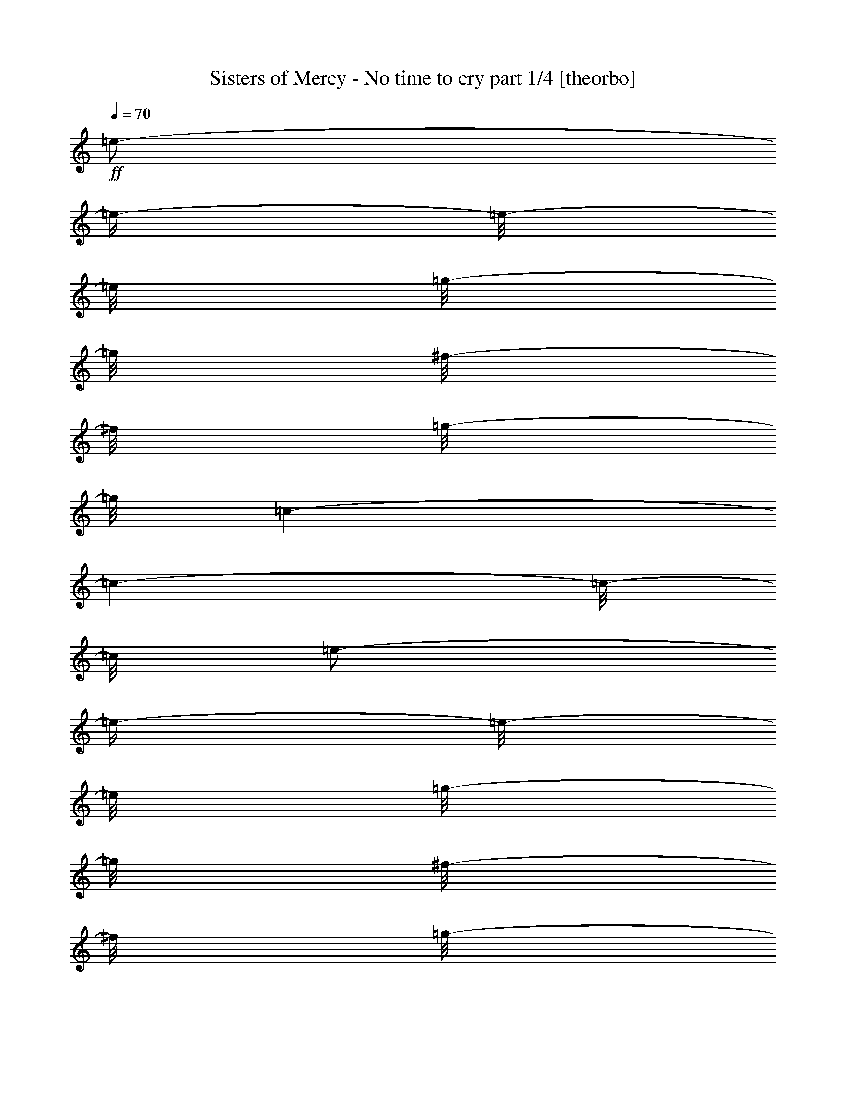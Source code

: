 % Produced with Bruzo's Transcoding Environment

X:1
T:  Sisters of Mercy - No time to cry part 1/4 [theorbo]
Z: Transcribed with BruTE
L: 1/4
Q: 70
K: C
+ff+
[=e/2-]
[=e/4-]
[=e/8-]
[=e/8]
[=g/8-]
[=g/8]
[^f/8-]
[^f/8]
[=g/8-]
[=g/8]
[=c/1-]
[=c/1-]
[=c/8-]
[=c/8]
[=e/2-]
[=e/4-]
[=e/8-]
[=e/8]
[=g/8-]
[=g/8]
[^f/8-]
[^f/8]
[=g/8-]
[=g/8]
[=A/1-]
[=A/1-]
[=A/8-]
[=A/8]
[=e/2-]
[=e/4-]
[=e/8-]
[=e/8]
[=g/8-]
[=g/8]
[^f/8-]
[^f/8]
[=g/8-]
[=g/8]
[=c/1-]
[=c/1-]
[=c/8-]
[=c/8]
[=e/2-]
[=e/4-]
[=e/8-]
[=e/8]
[=g/8-]
[=g/8]
[^f/8-]
[^f/8]
[=g/8-]
[=g/8]
[=A/1-]
[=A/1-]
[=A/8-]
[=A/8]
[=e/2-]
[=e/4-]
[=e/8-]
[=e/8]
[=g/8-]
[=g/8]
[^f/8-]
[^f/8]
[=g/8-]
[=g/8]
[=c/1-]
[=c/1-]
[=c/8-]
[=c/8]
[=e/2-]
[=e/4-]
[=e/8-]
[=e/8]
[=g/8-]
[=g/8]
[^f/8-]
[^f/8]
[=g/8-]
[=g/8]
[=A/1-]
[=A/1-]
[=A/8-]
[=A/8]
[=e/2-]
[=e/4-]
[=e/8-]
[=e/8]
[=g/8-]
[=g/8]
[^f/8-]
[^f/8]
[=g/8-]
[=g/8]
[=c/1-]
[=c/1-]
[=c/8-]
[=c/8]
[=e/2-]
[=e/4-]
[=e/8-]
[=e/8]
[=g/8-]
[=g/8]
[^f/8-]
[^f/8]
[=g/8-]
[=g/8]
[=A/1-]
[=A/2-]
[=A/8-]
[=A/8]
[=A/4-]
[=A/8-]
[=A/8]
[^F/4-]
[^F/8-]
[^F/8]
[^F/8-]
[^F/8]
[^F/8-]
[^F/8]
[^F/8-]
[^F/8]
[=E/4-]
[=E/8-]
[=E/8]
[=D/4-]
[=D/8-]
[=D/8]
[=D/8-]
[=D/8]
[=D/8-]
[=D/8]
[=D/8-]
[=D/8]
[=D/8-]
[=D/8]
[^C/4-]
[^C/8-]
[^C/8]
[=B,/4-]
[=B,/8-]
[=B,/8]
[=B,/8-]
[=B,/8]
[=B,/8-]
[=B,/8]
[=B,/8-]
[=B,/8]
[=B,/8-]
[=B,/8]
[=A,/8-]
[=A,/8]
[=B,/8-]
[=B,/8]
[^C/4-]
[^C/8-]
[^C/8]
[^C/8-]
[^C/8]
[^C/8-]
[^C/8]
[^C/8-]
[^C/8]
[^C/8-]
[^C/8]
[=E/8-]
[=E/8]
[=E/4-]
[=E/8-]
[=E/8]
[^F/4-]
[^F/8-]
[^F/8]
[^F/8-]
[^F/8]
[^F/8-]
[^F/8]
[^F/8-]
[^F/8]
[=E/4-]
[=E/8-]
[=E/8]
[=D/4-]
[=D/8-]
[=D/8]
[=D/8-]
[=D/8]
[=D/8-]
[=D/8]
[=D/8-]
[=D/8]
[=D/8-]
[=D/8]
[^C/4-]
[^C/8-]
[^C/8]
[=B,/4-]
[=B,/8-]
[=B,/8]
[=B,/8-]
[=B,/8]
[=B,/8-]
[=B,/8]
[=B,/8-]
[=B,/8]
[=B,/8-]
[=B,/8]
[=A,/8-]
[=A,/8]
[=B,/8-]
[=B,/8]
[^C/4-]
[^C/8-]
[^C/8]
[^C/8-]
[^C/8]
[^C/8-]
[^C/8]
[^C/8-]
[^C/8]
[^C/8-]
[^C/8]
[=E/8-]
[=E/8]
[=E/4-]
[=E/8-]
[=E/8]
[^F/8-]
[^F/8]
[^F/8-]
[^F/8]
[^F/8-]
[^F/8]
[^F/8-]
[^F/8]
[^F/8-]
[^F/8]
[=E/8-]
[=E/8]
[=E/8-]
[=E/8]
[=D/8-]
[=D/8]
[=D/8-]
[=D/8]
[=D/8-]
[=D/8]
[=D/8-]
[=D/8]
[=D/8-]
[=D/8]
[=D/8-]
[=D/8]
[^C/8-]
[^C/8]
[^C/8-]
[^C/8]
[=B,/8-]
[=B,/8]
[=B,/8-]
[=B,/8]
[=B,/8-]
[=B,/8]
[=B,/8-]
[=B,/8]
[=B,/8-]
[=B,/8]
[=B,/8-]
[=B,/8]
[=A,/8-]
[=A,/8]
[=B,/8-]
[=B,/8]
[^C/8-]
[^C/8]
[^C/8-]
[^C/8]
[^C/8-]
[^C/8]
[^C/8-]
[^C/8]
[^C/8-]
[^C/8]
[^C/8-]
[^C/8]
[=E/8-]
[=E/8]
[=E/8-]
[=E/8]
[=E/8-]
[=E/8]
[^F/8-]
[^F/8]
[^F/8-]
[^F/8]
[^F/8-]
[^F/8]
[^F/8-]
[^F/8]
[^F/8-]
[^F/8]
[=E/8-]
[=E/8]
[=E/8-]
[=E/8]
[=D/8-]
[=D/8]
[=D/8-]
[=D/8]
[=D/8-]
[=D/8]
[=D/8-]
[=D/8]
[=D/8-]
[=D/8]
[=D/8-]
[=D/8]
[^C/8-]
[^C/8]
[^C/8-]
[^C/8]
[=B,/8-]
[=B,/8]
[=B,/8-]
[=B,/8]
[=B,/8-]
[=B,/8]
[=B,/8-]
[=B,/8]
[=B,/8-]
[=B,/8]
[=B,/8-]
[=B,/8]
[=A,/8-]
[=A,/8]
[=B,/8-]
[=B,/8]
[^C/8-]
[^C/8]
[^C/8-]
[^C/8]
[^C/8-]
[^C/8]
[^C/8-]
[^C/8]
[^C/8-]
[^C/8]
[^C/8-]
[^C/8]
[=E/8-]
[=E/8]
[=E/8-]
[=E/8]
[=E/8-]
[=E/8]
[^F/8-]
[^F/8]
[^F/8-]
[^F/8]
[^F/8-]
[^F/8]
[^F/8-]
[^F/8]
[^F/8-]
[^F/8]
[=E/8-]
[=E/8]
[=E/8-]
[=E/8]
[=D/8-]
[=D/8]
[=D/8-]
[=D/8]
[=D/8-]
[=D/8]
[=D/8-]
[=D/8]
[=D/8-]
[=D/8]
[=D/8-]
[=D/8]
[^C/8-]
[^C/8]
[^C/8-]
[^C/8]
[=B,/8-]
[=B,/8]
[=B,/8-]
[=B,/8]
[=B,/8-]
[=B,/8]
[=B,/8-]
[=B,/8]
[=B,/8-]
[=B,/8]
[=B,/8-]
[=B,/8]
[=A,/8-]
[=A,/8]
[=B,/8-]
[=B,/8]
[^C/8-]
[^C/8]
[^C/8-]
[^C/8]
[^C/8-]
[^C/8]
[^C/8-]
[^C/8]
[^C/8-]
[^C/8]
[^C/8-]
[^C/8]
[=E/8-]
[=E/8]
[=E/8-]
[=E/8]
[=E/8-]
[=E/8]
[^F/8-]
[^F/8]
[^F/8-]
[^F/8]
[^F/8-]
[^F/8]
[^F/8-]
[^F/8]
[^F/8-]
[^F/8]
[=E/8-]
[=E/8]
[=E/8-]
[=E/8]
[=D/8-]
[=D/8]
[=D/8-]
[=D/8]
[=D/8-]
[=D/8]
[=D/8-]
[=D/8]
[=D/8-]
[=D/8]
[=D/8-]
[=D/8]
[^C/8-]
[^C/8]
[^C/8-]
[^C/8]
[=B,/8-]
[=B,/8]
[=B,/8-]
[=B,/8]
[=B,/8-]
[=B,/8]
[=B,/8-]
[=B,/8]
[=B,/8-]
[=B,/8]
[=B,/8-]
[=B,/8]
[=A,/8-]
[=A,/8]
[=B,/8-]
[=B,/8]
[^C/8-]
[^C/8]
[^C/8-]
[^C/8]
[^C/8-]
[^C/8]
[^C/8-]
[^C/8]
[^C/8-]
[^C/8]
[^C/8-]
[^C/8]
[=E/8-]
[=E/8]
[=E/8-]
[=E/8]
[=E/8-]
[=E/8]
[^F,/4-]
[^F,/8-]
[^F,/8]
[^F,/4-]
[^F,/8-]
[^F,/8]
[=A,/4-]
[=A,/8-]
[=A,/8]
[=A,/8-]
[=A,/8]
[=D/4-]
[=D/8-]
[=D/8]
[=D/8-]
[=D/8]
[=D/8-]
[=D/8]
[=D/8-]
[=D/8]
[=D/8-]
[=D/8]
[=E/8-]
[=E/8]
[=E/4-]
[=E/8-]
[=E/8]
[^F,/4-]
[^F,/8-]
[^F,/8]
[^F,/4-]
[^F,/8-]
[^F,/8]
[=A,/4-]
[=A,/8-]
[=A,/8]
[=A,/8-]
[=A,/8]
[=D/4-]
[=D/8-]
[=D/8]
[=D/8-]
[=D/8]
[=D/8-]
[=D/8]
[=D/8-]
[=D/8]
[=D/8-]
[=D/8]
[=E/8-]
[=E/8]
[=E/4-]
[=E/8-]
[=E/8]
[^F,/4-]
[^F,/8-]
[^F,/8]
[^F,/4-]
[^F,/8-]
[^F,/8]
[=A,/4-]
[=A,/8-]
[=A,/8]
[=A,/8-]
[=A,/8]
[=D/4-]
[=D/8-]
[=D/8]
[=D/8-]
[=D/8]
[=D/8-]
[=D/8]
[=D/8-]
[=D/8]
[=D/8-]
[=D/8]
[=E/8-]
[=E/8]
[=E/4-]
[=E/8-]
[=E/8]
[^F,/4-]
[^F,/8-]
[^F,/8]
[^F,/4-]
[^F,/8-]
[^F,/8]
[=A,/4-]
[=A,/8-]
[=A,/8]
[=A,/8-]
[=A,/8]
[=D/4-]
[=D/8-]
[=D/8]
[=D/8-]
[=D/8]
[=D/8-]
[=D/8]
[=D/8-]
[=D/8]
[=D/8-]
[=D/8]
[=E/8-]
[=E/8]
[=E/4-]
[=E/8-]
[=E/8]
[^F/1-]
[^F/1-]
[^F/1-]
[^F/2-]
[^F/4-]
[^F/8-]
[^F/8]
[^F/1-]
[^F/1-]
[^F/1-]
[^F/2-]
[^F/4-]
[^F/8-]
[^F/8]
[^F/1-]
[^F/1-]
[^F/1-]
[^F/2-]
[^F/4-]
[^F/8-]
[^F/8]
[^F/1-]
[^F/1-]
[^F/1-]
[^F/2-]
[^F/4-]
[^F/8-]
[^F/8]
[^F/8-]
[^F/8]
[^F/8-]
[^F/8]
[^F/8-]
[^F/8]
[^F/8-]
[^F/8]
[^F/8-]
[^F/8]
[=E/8-]
[=E/8]
[=E/8-]
[=E/8]
[=D/8-]
[=D/8]
[=D/8-]
[=D/8]
[=D/8-]
[=D/8]
[=D/8-]
[=D/8]
[=D/8-]
[=D/8]
[=D/8-]
[=D/8]
[^C/8-]
[^C/8]
[^C/8-]
[^C/8]
[=B,/8-]
[=B,/8]
[=B,/8-]
[=B,/8]
[=B,/8-]
[=B,/8]
[=B,/8-]
[=B,/8]
[=B,/8-]
[=B,/8]
[=B,/8-]
[=B,/8]
[=A,/8-]
[=A,/8]
[=B,/8-]
[=B,/8]
[^C/8-]
[^C/8]
[^C/8-]
[^C/8]
[^C/8-]
[^C/8]
[^C/8-]
[^C/8]
[^C/8-]
[^C/8]
[^C/8-]
[^C/8]
[=E/8-]
[=E/8]
[=E/8-]
[=E/8]
[=E/8-]
[=E/8]
[^F/8-]
[^F/8]
[^F/8-]
[^F/8]
[^F/8-]
[^F/8]
[^F/8-]
[^F/8]
[^F/8-]
[^F/8]
[=E/8-]
[=E/8]
[=E/8-]
[=E/8]
[=D/8-]
[=D/8]
[=D/8-]
[=D/8]
[=D/8-]
[=D/8]
[=D/8-]
[=D/8]
[=D/8-]
[=D/8]
[=D/8-]
[=D/8]
[^C/8-]
[^C/8]
[^C/8-]
[^C/8]
[=B,/8-]
[=B,/8]
[=B,/8-]
[=B,/8]
[=B,/8-]
[=B,/8]
[=B,/8-]
[=B,/8]
[=B,/8-]
[=B,/8]
[=B,/8-]
[=B,/8]
[=A,/8-]
[=A,/8]
[=B,/8-]
[=B,/8]
[^C/8-]
[^C/8]
[^C/8-]
[^C/8]
[^C/8-]
[^C/8]
[^C/8-]
[^C/8]
[^C/8-]
[^C/8]
[^C/8-]
[^C/8]
[=E/8-]
[=E/8]
[=E/8-]
[=E/8]
[=E/8-]
[=E/8]
[^F/8-]
[^F/8]
[^F/8-]
[^F/8]
[^F/8-]
[^F/8]
[^F/8-]
[^F/8]
[^F/8-]
[^F/8]
[=E/8-]
[=E/8]
[=E/8-]
[=E/8]
[=D/8-]
[=D/8]
[=D/8-]
[=D/8]
[=D/8-]
[=D/8]
[=D/8-]
[=D/8]
[=D/8-]
[=D/8]
[=D/8-]
[=D/8]
[^C/8-]
[^C/8]
[^C/8-]
[^C/8]
[=B,/8-]
[=B,/8]
[=B,/8-]
[=B,/8]
[=B,/8-]
[=B,/8]
[=B,/8-]
[=B,/8]
[=B,/8-]
[=B,/8]
[=B,/8-]
[=B,/8]
[=A,/8-]
[=A,/8]
[=B,/8-]
[=B,/8]
[^C/8-]
[^C/8]
[^C/8-]
[^C/8]
[^C/8-]
[^C/8]
[^C/8-]
[^C/8]
[^C/8-]
[^C/8]
[^C/8-]
[^C/8]
[=E/8-]
[=E/8]
[=E/8-]
[=E/8]
[=E/8-]
[=E/8]
[^F/8-]
[^F/8]
[^F/8-]
[^F/8]
[^F/8-]
[^F/8]
[^F/8-]
[^F/8]
[^F/8-]
[^F/8]
[=E/8-]
[=E/8]
[=E/8-]
[=E/8]
[=D/8-]
[=D/8]
[=D/8-]
[=D/8]
[=D/8-]
[=D/8]
[=D/8-]
[=D/8]
[=D/8-]
[=D/8]
[=D/8-]
[=D/8]
[^C/8-]
[^C/8]
[^C/8-]
[^C/8]
[=B,/8-]
[=B,/8]
[=B,/8-]
[=B,/8]
[=B,/8-]
[=B,/8]
[=B,/8-]
[=B,/8]
[=B,/8-]
[=B,/8]
[=B,/8-]
[=B,/8]
[=A,/8-]
[=A,/8]
[=B,/8-]
[=B,/8]
[^C/8-]
[^C/8]
[^C/8-]
[^C/8]
[^C/8-]
[^C/8]
[^C/8-]
[^C/8]
[^C/8-]
[^C/8]
[^C/8-]
[^C/8]
[=E/8-]
[=E/8]
[=E/8-]
[=E/8]
[=E/8-]
[=E/8]
[^F,/4-]
[^F,/8-]
[^F,/8]
[^F,/4-]
[^F,/8-]
[^F,/8]
[=A,/4-]
[=A,/8-]
[=A,/8]
[=A,/8-]
[=A,/8]
[=D/4-]
[=D/8-]
[=D/8]
[=D/8-]
[=D/8]
[=D/8-]
[=D/8]
[=D/8-]
[=D/8]
[=D/8-]
[=D/8]
[=E/8-]
[=E/8]
[=E/4-]
[=E/8-]
[=E/8]
[^F,/4-]
[^F,/8-]
[^F,/8]
[^F,/4-]
[^F,/8-]
[^F,/8]
[=A,/4-]
[=A,/8-]
[=A,/8]
[=A,/8-]
[=A,/8]
[=D/4-]
[=D/8-]
[=D/8]
[=D/8-]
[=D/8]
[=D/8-]
[=D/8]
[=D/8-]
[=D/8]
[=D/8-]
[=D/8]
[=E/8-]
[=E/8]
[=E/4-]
[=E/8-]
[=E/8]
[^F,/4-]
[^F,/8-]
[^F,/8]
[^F,/4-]
[^F,/8-]
[^F,/8]
[=A,/4-]
[=A,/8-]
[=A,/8]
[=A,/8-]
[=A,/8]
[=D/4-]
[=D/8-]
[=D/8]
[=D/8-]
[=D/8]
[=D/8-]
[=D/8]
[=D/8-]
[=D/8]
[=D/8-]
[=D/8]
[=E/8-]
[=E/8]
[=E/4-]
[=E/8-]
[=E/8]
[^F,/4-]
[^F,/8-]
[^F,/8]
[^F,/4-]
[^F,/8-]
[^F,/8]
[=A,/4-]
[=A,/8-]
[=A,/8]
[=A,/8-]
[=A,/8]
[=D/4-]
[=D/8-]
[=D/8]
[=D/8-]
[=D/8]
[=D/8-]
[=D/8]
[=D/8-]
[=D/8]
[=D/8-]
[=D/8]
[=E/8-]
[=E/8]
[=E/4-]
[=E/8-]
[=E/8]
[=B,/1-]
[=B,/1-]
[=B,/1-]
[=B,/2-]
[=B,/4-]
[=B,/8-]
[=B,/8]
[=B,/1-]
[=B,/1-]
[=B,/1-]
[=B,/2-]
[=B,/4-]
[=B,/8-]
[=B,/8]
[=B,/1-]
[=B,/1-]
[=B,/1-]
[=B,/2-]
[=B,/4-]
[=B,/8-]
[=B,/8]
[=B,/1-]
[=B,/1-]
[=B,/1-]
[=B,/2-]
[=B,/4-]
[=B,/8-]
[=B,/8]
[=E/1-]
[=E/1-]
[=E/1-]
[=E/2-]
[=E/4-]
[=E/8-]
[=E/8]
[=E/1-]
[=E/1-]
[=E/1-]
[=E/2-]
[=E/4-]
[=E/8-]
[=E/8]
[=E/1-]
[=E/1-]
[=E/1-]
[=E/2-]
[=E/4-]
[=E/8-]
[=E/8]
[=E/2-]
[=E/4-]
[=E/8-]
[=E/8]
[=G/8-]
[=G/8]
[^F/8-]
[^F/8]
[=G/8-]
[=G/8]
[=A/1-]
[=A/2-]
[=A/8-]
[=A/8]
[=A/4-]
[=A/8-]
[=A/8]
[^F/1-]
[^F/2-]
[^F/8-]
[^F/8]
[=D/1-]
[=D/2-]
[=D/4-]
[=D/8-]
[=D/8]
[=B,/1-]
[=B,/2-]
[=B,/4-]
[=B,/8-]
[=B,/8]
[^C/1-]
[^C/1-]
[^C/8-]
[^C/8]
[^F/1-]
[^F/2-]
[^F/8-]
[^F/8]
[=D/1-]
[=D/2-]
[=D/4-]
[=D/8-]
[=D/8]
[=B,/1-]
[=B,/2-]
[=B,/4-]
[=B,/8-]
[=B,/8]
[^C/1-]
[^C/1-]
[^C/8-]
[^C/8]
[^F/4-]
[^F/8-]
[^F/8]
[^F/8-]
[^F/8]
[^F/8-]
[^F/8]
[^F/8-]
[^F/8]
[=E/4-]
[=E/8-]
[=E/8]
[=D/4-]
[=D/8-]
[=D/8]
[=D/8-]
[=D/8]
[=D/8-]
[=D/8]
[=D/8-]
[=D/8]
[=D/8-]
[=D/8]
[^C/4-]
[^C/8-]
[^C/8]
[=B,/4-]
[=B,/8-]
[=B,/8]
[=B,/8-]
[=B,/8]
[=B,/8-]
[=B,/8]
[=B,/8-]
[=B,/8]
[=B,/8-]
[=B,/8]
[=A,/8-]
[=A,/8]
[=B,/8-]
[=B,/8]
[^C/4-]
[^C/8-]
[^C/8]
[^C/8-]
[^C/8]
[^C/8-]
[^C/8]
[^C/8-]
[^C/8]
[^C/8-]
[^C/8]
[=E/8-]
[=E/8]
[=E/4-]
[=E/8-]
[=E/8]
[^F/4-]
[^F/8-]
[^F/8]
[^F/8-]
[^F/8]
[^F/8-]
[^F/8]
[^F/8-]
[^F/8]
[=E/4-]
[=E/8-]
[=E/8]
[=D/4-]
[=D/8-]
[=D/8]
[=D/8-]
[=D/8]
[=D/8-]
[=D/8]
[=D/8-]
[=D/8]
[=D/8-]
[=D/8]
[^C/4-]
[^C/8-]
[^C/8]
[=B,/4-]
[=B,/8-]
[=B,/8]
[=B,/8-]
[=B,/8]
[=B,/8-]
[=B,/8]
[=B,/8-]
[=B,/8]
[=B,/8-]
[=B,/8]
[=A,/8-]
[=A,/8]
[=B,/8-]
[=B,/8]
[^C/4-]
[^C/8-]
[^C/8]
[^C/8-]
[^C/8]
[^C/8-]
[^C/8]
[^C/8-]
[^C/8]
[^C/8-]
[^C/8]
[=E/8-]
[=E/8]
[=E/4-]
[=E/8-]
[=E/8]
[^F,/4-]
[^F,/8-]
[^F,/8]
[^F,/4-]
[^F,/8-]
[^F,/8]
[=A,/4-]
[=A,/8-]
[=A,/8]
[=A,/8-]
[=A,/8]
[=D/4-]
[=D/8-]
[=D/8]
[=D/8-]
[=D/8]
[=D/8-]
[=D/8]
[=D/8-]
[=D/8]
[=D/8-]
[=D/8]
[=E/8-]
[=E/8]
[=E/4-]
[=E/8-]
[=E/8]
[^F,/4-]
[^F,/8-]
[^F,/8]
[^F,/4-]
[^F,/8-]
[^F,/8]
[=A,/4-]
[=A,/8-]
[=A,/8]
[=A,/8-]
[=A,/8]
[=D/4-]
[=D/8-]
[=D/8]
[=D/8-]
[=D/8]
[=D/8-]
[=D/8]
[=D/8-]
[=D/8]
[=D/8-]
[=D/8]
[=E/8-]
[=E/8]
[=E/4-]
[=E/8-]
[=E/8]
[^F,/4-]
[^F,/8-]
[^F,/8]
[^F,/4-]
[^F,/8-]
[^F,/8]
[=A,/4-]
[=A,/8-]
[=A,/8]
[=A,/8-]
[=A,/8]
[=D/4-]
[=D/8-]
[=D/8]
[=D/8-]
[=D/8]
[=D/8-]
[=D/8]
[=D/8-]
[=D/8]
[=D/8-]
[=D/8]
[=E/8-]
[=E/8]
[=E/4-]
[=E/8-]
[=E/8]
[^F,/4-]
[^F,/8-]
[^F,/8]
[^F,/4-]
[^F,/8-]
[^F,/8]
[=A,/4-]
[=A,/8-]
[=A,/8]
[=A,/8-]
[=A,/8]
[=D/4-]
[=D/8-]
[=D/8]
[=D/8-]
[=D/8]
[=D/8-]
[=D/8]
[=D/8-]
[=D/8]
[=D/8-]
[=D/8]
[=E/8-]
[=E/8]
[=E/4-]
[=E/8-]
[=E/8]
[^F/1-]
[^F/1-]
[^F/1-]
[^F/1-]
[^F/1-]
[^F/1-]
[^F/1-]
[^F/2-]
[^F/4-]
[^F/8-]
[^F/8]
z1
z1
z1
z1
z1
z1
z1
z1
z1
z1
z1
z1
z1
z1
z1
z1
z1
z1
z1
z1
z1/2
z1/8

X:2
T:  Sisters of Mercy - No time to cry part 2/4 [lute]
Z: Transcribed with BruTE
L: 1/4
Q: 70
K: C
+mp+
[=E,/2-]
[=E,/4-]
[=E,/8-]
[=E,/8]
[=G,/8-]
[=G,/8]
[^F,/8-]
[^F,/8]
[=G,/8-]
[=G,/8]
[=C,/1-]
[=C,/1-]
[=C,/8-]
[=C,/8]
[=E,/2-]
[=E,/4-]
[=E,/8-]
[=E,/8]
[=G,/8-]
[=G,/8]
[^F,/8-]
[^F,/8]
[=G,/8-]
[=G,/8]
[=A,/1-]
[=A,/1-]
[=A,/8-]
[=A,/8]
[=E,/2-]
[=E,/4-]
[=E,/8-]
[=E,/8]
[=G,/8-]
[=G,/8]
[^F,/8-]
[^F,/8]
[=G,/8-]
[=G,/8]
[=C,/1-]
[=C,/1-]
[=C,/8-]
[=C,/8]
[=E,/2-]
[=E,/4-]
[=E,/8-]
[=E,/8]
[=G,/8-]
[=G,/8]
[^F,/8-]
[^F,/8]
[=G,/8-]
[=G,/8]
[=A,/1-]
[=A,/1-]
[=A,/8-]
[=A,/8]
[=B/4-]
[=E/8-=B/8-]
[=E/8=B/8]
[=B/4-]
[=B/8-]
[=B/8]
[=B/4-]
[=E/8-=B/8-]
[=E/8=B/8]
[=B/4-]
[=A/4-=B/4-]
[=A/8-=B/8-]
[=A/8=B/8-]
[=E/8-=B/8-]
[=E/8=B/8-]
[=A/8-=B/8-]
[=A/8=B/8-]
[=E/8-=B/8-]
[=E/8=B/8-]
[=A/8-=B/8-]
[=A/8=B/8-]
[=E/8-=B/8-]
[=E/8=B/8]
[=G/4-=A/4-]
[=G/8-=A/8-]
[=G/8=A/8]
[=B/4-]
[=E/8-=B/8-]
[=E/8=B/8]
[=B/4-]
[=B/8-]
[=B/8]
[=B/4-]
[=E/8-=B/8-]
[=E/8=B/8]
[=B/4-]
[=A/4-=B/4-]
[=A/8-=B/8-]
[=A/8=B/8-]
[=E/8-=B/8-]
[=E/8=B/8-]
[=A/8-=B/8-]
[=A/8=B/8-]
[=E/8-=B/8-]
[=E/8=B/8-]
[=B/4-=e/4-]
[=B/8-=e/8-]
[=B/8=e/8]
[=G/4-=A/4-]
[=G/8-=A/8-]
[=G/8=A/8]
[=B/4-]
[=E/8-=B/8-]
[=E/8=B/8]
[=B/4-]
[=B/8-]
[=B/8]
[=B/4-]
[=E/8-=B/8-]
[=E/8=B/8]
[=B/4-]
[=A/4-=B/4-]
[=A/8-=B/8-]
[=A/8=B/8-]
[=E/8-=B/8-]
[=E/8=B/8-]
[=A/8-=B/8-]
[=A/8=B/8-]
[=E/8-=B/8-]
[=E/8=B/8-]
[=A/8-=B/8-]
[=A/8=B/8-]
[=E/8-=B/8-]
[=E/8=B/8-]
[=G/4-=B/4-]
[=G/8-=B/8-]
[=G/8=B/8]
[=B/4-]
[=E/8-=B/8-]
[=E/8=B/8]
[=B/4-]
[=B/8-]
[=B/8]
[=B/4-]
[=E/8-=B/8-]
[=E/8=B/8]
[=B/4-]
[=A/4-=B/4-]
[=A/8-=B/8-]
[=A/8=B/8-]
[=E/8-=B/8-]
[=E/8=B/8-]
[=A/8-=B/8-]
[=A/8=B/8-]
[=E/8-=B/8-]
[=E/8=B/8-]
[=B/4-=e/4-]
[=B/8-=e/8-]
[=B/8-=e/8]
[=G/4-=B/4-]
[=G/8-=B/8-]
[=G/8=B/8]
[^F/1-]
[^F/8-]
[^F/8]
[^C/8-]
[^C/8]
[=A/8-]
[=A/8]
[^F/1-]
[^F/8-]
[^F/8]
[^G/4-]
[^G/8-]
[^G/8]
[=A/8-]
[=A/8]
[=E/8-]
[=E/8]
[^F/1-]
[^F/8-]
[^F/8]
[^C/8-]
[^C/8]
[=A/8-]
[=A/8]
[=E/4-^G/4-]
[=E/8-^G/8-]
[=E/8^G/8]
[^C/4-]
[^C/8-^F/8-]
[^C/8^F/8]
[^C/8-]
[^C/8]
[^G/8-=A/8-]
[^G/8=A/8-]
[^C/8-=A/8-]
[^C/8=A/8]
[^G/4-^c/4-]
[^G/8-^c/8-]
[^G/8^c/8]
[^F/1-]
[^F/8-]
[^F/8]
[^C/8-]
[^C/8]
[=A/8-]
[=A/8]
[^F/1-]
[^F/8-]
[^F/8]
[^G/4-]
[^G/8-]
[^G/8]
[=A/8-]
[=A/8]
[=E/8-]
[=E/8]
[^F/1-]
[^F/8-]
[^F/8]
[^C/8-]
[^C/8]
[=A/8-]
[=A/8]
[=E/4-^G/4-]
[=E/8-^G/8-]
[=E/8^G/8]
[^C/4-]
[^C/8-^F/8-]
[^C/8^F/8]
[^C/8-]
[^C/8]
[^G/8-=A/8-]
[^G/8=A/8-]
[^C/8-=A/8-]
[^C/8=A/8]
[^G/4-^c/4-]
[^G/8-^c/8-]
[^G/8^c/8]
[^F/4-]
[^F/8-]
[^F/8]
[^c/8-]
[^c/8]
[^F/4-]
[^F/8-]
[^F/8]
[^F/8-]
[^F/8]
[^c/8-]
[^c/8]
[=D/4-]
[=D/8-]
[=D/8]
[=D/8-]
[=D/8]
[=A/8-]
[=A/8]
[=D/4-]
[=D/8-]
[=D/8]
[=D/8-]
[=D/8]
[=A/8-]
[=A/8]
[=B,/4-]
[=B,/8-]
[=B,/8]
[=B,/8-]
[=B,/8]
[^F/8-]
[^F/8]
[=B,/4-]
[=B,/8-]
[=B,/8]
[=B,/8-]
[=B,/8]
[^F/8-]
[^F/8]
[^C/8-]
[^C/8]
[=E/8-]
[=E/8]
[^C/8-]
[^C/8]
[^F/8-]
[^F/8]
[^C/8-]
[^C/8]
[^G/8-]
[^G/8]
[^C/8-]
[^C/8]
[^c/4-]
[^c/8-]
[^c/8]
[^F/4-]
[^F/8-]
[^F/8]
[^c/8-]
[^c/8]
[^F/4-]
[^F/8-]
[^F/8]
[^F/8-]
[^F/8]
[^c/8-]
[^c/8]
[=D/4-]
[=D/8-]
[=D/8]
[=D/8-]
[=D/8]
[=A/8-]
[=A/8]
[=D/4-]
[=D/8-]
[=D/8]
[=D/8-]
[=D/8]
[=A/8-]
[=A/8]
[=B,/4-]
[=B,/8-]
[=B,/8]
[=B,/8-]
[=B,/8]
[^F/8-]
[^F/8]
[=B,/4-]
[=B,/8-]
[=B,/8]
[=B,/8-]
[=B,/8]
[^F/8-]
[^F/8]
[^C/8-]
[^C/8]
[=E/8-]
[=E/8]
[^C/8-]
[^C/8]
[^F/8-]
[^F/8]
[^C/8-]
[^C/8]
[^G/8-]
[^G/8]
[^C/8-]
[^C/8]
[^c/4-]
[^c/8-]
[^c/8]
[^F/4-]
[^F/8-]
[^F/8]
[^c/8-]
[^c/8]
[^F/4-]
[^F/8-]
[^F/8]
[^F/8-]
[^F/8]
[^c/8-]
[^c/8]
[=D/4-]
[=D/8-]
[=D/8]
[=D/8-]
[=D/8]
[=A/8-]
[=A/8]
[=D/4-]
[=D/8-]
[=D/8]
[=D/8-]
[=D/8]
[=A/8-]
[=A/8]
[=B,/4-]
[=B,/8-]
[=B,/8]
[=B,/8-]
[=B,/8]
[^F/8-]
[^F/8]
[=B,/4-]
[=B,/8-]
[=B,/8]
[=B,/8-]
[=B,/8]
[^F/8-]
[^F/8]
[^C/8-]
[^C/8]
[=E/8-]
[=E/8]
[^C/8-]
[^C/8]
[^F/8-]
[^F/8]
[^C/8-]
[^C/8]
[^G/8-]
[^G/8]
[^C/8-]
[^C/8]
[^c/4-]
[^c/8-]
[^c/8]
[^F/4-]
[^F/8-]
[^F/8]
[^c/8-]
[^c/8]
[^F/4-]
[^F/8-]
[^F/8]
[^F/8-]
[^F/8]
[^c/8-]
[^c/8]
[=D/4-]
[=D/8-]
[=D/8]
[=D/8-]
[=D/8]
[=A/8-]
[=A/8]
[=D/4-]
[=D/8-]
[=D/8]
[=D/8-]
[=D/8]
[=A/8-]
[=A/8]
[=B,/4-]
[=B,/8-]
[=B,/8]
[=B,/8-]
[=B,/8]
[^F/8-]
[^F/8]
[=B,/4-]
[=B,/8-]
[=B,/8]
[=B,/8-]
[=B,/8]
[^F/8-]
[^F/8]
[^C/8-]
[^C/8]
[=E/8-]
[=E/8]
[^C/8-]
[^C/8]
[^F/8-]
[^F/8]
[^C/8-]
[^C/8]
[^G/8-]
[^G/8]
[^C/8-]
[^C/8]
[^c/4-]
[^c/8-]
[^c/8]
[^F/8-^c/8-^f/8-]
[^F/8^c/8^f/8]
[^F/8-^c/8-^f/8-]
[^F/8^c/8^f/8]
[^F/4-^c/4-^f/4-]
[^F/8-^c/8-^f/8-]
[^F/8^c/8^f/8]
[=A/4-=e/4-=a/4-]
[=A/8-=e/8-=a/8-]
[=A/8=e/8=a/8]
[=A/2-=e/2-=a/2-]
[=A/8-=e/8-=a/8-]
[=A/8=e/8=a/8]
[=d/8-=a/8-]
[=d/8=a/8]
[=d/8-=a/8-]
[=d/8=a/8]
[=d/8-=a/8-]
[=d/8=a/8]
[=d/8-=a/8-]
[=d/8=a/8]
[=e/8-=b/8-]
[=e/8=b/8]
[=e/4-=b/4-]
[=e/8-=b/8-]
[=e/8=b/8]
[^F/8-^c/8-^f/8-]
[^F/8^c/8^f/8]
[^F/8-^c/8-^f/8-]
[^F/8^c/8^f/8]
[^F/4-^c/4-^f/4-]
[^F/8-^c/8-^f/8-]
[^F/8^c/8^f/8]
[=A/4-=e/4-=a/4-]
[=A/8-=e/8-=a/8-]
[=A/8=e/8=a/8]
[=A/2-=e/2-=a/2-]
[=A/8-=e/8-=a/8-]
[=A/8=e/8=a/8]
[=d/8-=a/8-]
[=d/8=a/8]
[=d/8-=a/8-]
[=d/8=a/8]
[=d/8-=a/8-]
[=d/8=a/8]
[=d/8-=a/8-]
[=d/8=a/8]
[=e/8-=b/8-]
[=e/8=b/8]
[=e/4-=b/4-]
[=e/8-=b/8-]
[=e/8=b/8]
[^F/8-^c/8-^f/8-]
[^F/8^c/8^f/8]
[^F/8-^c/8-^f/8-]
[^F/8^c/8^f/8]
[^F/4-^c/4-^f/4-]
[^F/8-^c/8-^f/8-]
[^F/8^c/8^f/8]
[=A/4-=e/4-=a/4-]
[=A/8-=e/8-=a/8-]
[=A/8=e/8=a/8]
[=A/2-=e/2-=a/2-]
[=A/8-=e/8-=a/8-]
[=A/8=e/8=a/8]
[=d/8-=a/8-]
[=d/8=a/8]
[=d/8-=a/8-]
[=d/8=a/8]
[=d/8-=a/8-]
[=d/8=a/8]
[=d/8-=a/8-]
[=d/8=a/8]
[=e/8-=b/8-]
[=e/8=b/8]
[=e/4-=b/4-]
[=e/8-=b/8-]
[=e/8=b/8]
[^F/8-^c/8-^f/8-]
[^F/8^c/8^f/8]
[^F/8-^c/8-^f/8-]
[^F/8^c/8^f/8]
[^F/4-^c/4-^f/4-]
[^F/8-^c/8-^f/8-]
[^F/8^c/8^f/8]
[=A/4-=e/4-=a/4-]
[=A/8-=e/8-=a/8-]
[=A/8=e/8=a/8]
[=A/2-=e/2-=a/2-]
[=A/8-=e/8-=a/8-]
[=A/8=e/8=a/8]
[=d/8-=a/8-]
[=d/8=a/8]
[=d/8-=a/8-]
[=d/8=a/8]
[=d/8-=a/8-]
[=d/8=a/8]
[=d/8-=a/8-]
[=d/8=a/8]
[=e/8-=b/8-]
[=e/8=b/8]
[=e/4-=b/4-]
[=e/8-=b/8-]
[=e/8=b/8]
[^F/2-]
[=B,/8-^F/8-]
[=B,/8^F/8]
[^F/2-]
[^F/4-]
[=B,/4-^F/4-]
[=B,/8-^F/8-]
[=B,/8^F/8-]
[^F/4-=G/4-]
[^F/8-=G/8-]
[^F/8-=G/8]
[=B,/8-^F/8-]
[=B,/8^F/8-]
[^F/8-=G/8-]
[^F/8-=G/8]
[=E/4-^F/4-]
[=E/8-^F/8-]
[=E/8^F/8]
[=B,/4-=G/4-]
[=B,/8-=G/8-]
[=B,/8=G/8]
[^F/2-]
[=B,/8-^F/8-]
[=B,/8^F/8]
[^F/2-]
[^F/4-]
[=B,/4-^F/4-]
[=B,/8-^F/8-]
[=B,/8^F/8-]
[^F/4-=G/4-]
[^F/8-=G/8-]
[^F/8-=G/8]
[=B,/8-^F/8-]
[=B,/8^F/8-]
[^F/8-=G/8-]
[^F/8-=G/8]
[=E/4-^F/4-]
[=E/8-^F/8-]
[=E/8^F/8]
[=B,/4-=G/4-]
[=B,/8-=G/8-]
[=B,/8=G/8]
[^F/2-]
[=B,/8-^F/8-]
[=B,/8^F/8]
[^F/2-]
[=B,/8-^F/8-]
[=B,/8^F/8]
[^F/4-]
[=B,/8-^F/8-]
[=B,/8^F/8-]
[^F/4-=G/4-]
[^F/8-=G/8-]
[^F/8-=G/8]
[=B,/8-^F/8-]
[=B,/8^F/8-]
[^F/8-=G/8-]
[^F/8-=G/8]
[=E/4-^F/4-]
[=E/8-^F/8-]
[=E/8^F/8]
[=B,/4-=G/4-]
[=B,/8-=G/8-]
[=B,/8=G/8]
[^F/2-]
[=B,/8-^F/8-]
[=B,/8^F/8]
[^F/2-]
[^F/4-]
[=B,/4-^F/4-]
[=B,/8-^F/8-]
[=B,/8^F/8]
[=G/4-=A/4-]
[=G/8-=A/8-]
[=G/8=A/8-]
[=B,/8-=A/8-]
[=B,/8=A/8-]
[=G/8-=A/8-]
[=G/8=A/8-]
[=E/4-=A/4-]
[=E/8-=A/8-]
[=E/8=A/8-]
[=B,/4-=A/4-]
[=B,/8-=A/8-]
[=B,/8=A/8]
[^F/1-]
[^F/8-]
[^F/8]
[^C/8-]
[^C/8]
[=A/8-]
[=A/8]
[^F/1-]
[^F/8-]
[^F/8]
[^G/4-]
[^G/8-]
[^G/8]
[=A/8-]
[=A/8]
[=E/8-]
[=E/8]
[^F/1-]
[^F/8-]
[^F/8]
[^C/8-]
[^C/8]
[=A/8-]
[=A/8]
[=E/4-^G/4-]
[=E/8-^G/8-]
[=E/8^G/8]
[^C/4-]
[^C/8-^F/8-]
[^C/8^F/8]
[^C/8-]
[^C/8]
[^G/8-=A/8-]
[^G/8=A/8-]
[^C/8-=A/8-]
[^C/8=A/8]
[^G/4-^c/4-]
[^G/8-^c/8-]
[^G/8^c/8]
[^F/1-]
[^F/8-]
[^F/8]
[^C/8-]
[^C/8]
[=A/8-]
[=A/8]
[^F/1-]
[^F/8-]
[^F/8]
[^G/4-]
[^G/8-]
[^G/8]
[=A/8-]
[=A/8]
[=E/8-]
[=E/8]
[^F/1-]
[^F/8-]
[^F/8]
[^C/8-]
[^C/8]
[=A/8-]
[=A/8]
[=E/4-^G/4-]
[=E/8-^G/8-]
[=E/8^G/8]
[^C/4-]
[^C/8-^F/8-]
[^C/8^F/8]
[^C/8-]
[^C/8]
[^G/8-=A/8-]
[^G/8=A/8-]
[^C/8-=A/8-]
[^C/8=A/8]
[^G/4-^c/4-]
[^G/8-^c/8-]
[^G/8^c/8]
[^F/1-]
[^F/8-]
[^F/8]
[^C/8-]
[^C/8]
[=A/8-]
[=A/8]
[^F/1-]
[^F/8-]
[^F/8]
[^G/4-]
[^G/8-]
[^G/8]
[=A/8-]
[=A/8]
[=E/8-]
[=E/8]
[^F/1-]
[^F/8-]
[^F/8]
[^C/8-]
[^C/8]
[=A/8-]
[=A/8]
[=E/4-^G/4-]
[=E/8-^G/8-]
[=E/8^G/8]
[^C/4-]
[^C/8-^F/8-]
[^C/8^F/8]
[^C/8-]
[^C/8]
[^G/8-=A/8-]
[^G/8=A/8-]
[^C/8-=A/8-]
[^C/8=A/8]
[^G/4-^c/4-]
[^G/8-^c/8-]
[^G/8^c/8]
[^F/1-]
[^F/8-]
[^F/8]
[^C/8-]
[^C/8]
[=A/8-]
[=A/8]
[^F/1-]
[^F/8-]
[^F/8]
[^G/4-]
[^G/8-]
[^G/8]
[=A/8-]
[=A/8]
[=E/8-]
[=E/8]
[^F/1-]
[^F/8-]
[^F/8]
[^C/8-]
[^C/8]
[=A/8-]
[=A/8]
[=E/4-^G/4-]
[=E/8-^G/8-]
[=E/8^G/8]
[^C/4-]
[^C/8-^F/8-]
[^C/8^F/8]
[^C/8-]
[^C/8]
[^G/8-=A/8-]
[^G/8=A/8-]
[^C/8-=A/8-]
[^C/8=A/8]
[^G/4-^c/4-]
[^G/8-^c/8-]
[^G/8^c/8]
[^F/8-^c/8-^f/8-]
[^F/8^c/8^f/8]
[^F/8-^c/8-^f/8-]
[^F/8^c/8^f/8]
[^F/4-^c/4-^f/4-]
[^F/8-^c/8-^f/8-]
[^F/8^c/8^f/8]
[=A/4-=e/4-=a/4-]
[=A/8-=e/8-=a/8-]
[=A/8=e/8=a/8]
[=A/2-=e/2-=a/2-]
[=A/8-=e/8-=a/8-]
[=A/8=e/8=a/8]
[=d/8-=a/8-]
[=d/8=a/8]
[=d/8-=a/8-]
[=d/8=a/8]
[=d/8-=a/8-]
[=d/8=a/8]
[=d/8-=a/8-]
[=d/8=a/8]
[=e/8-=b/8-]
[=e/8=b/8]
[=e/4-=b/4-]
[=e/8-=b/8-]
[=e/8=b/8]
[^F/8-^c/8-^f/8-]
[^F/8^c/8^f/8]
[^F/8-^c/8-^f/8-]
[^F/8^c/8^f/8]
[^F/4-^c/4-^f/4-]
[^F/8-^c/8-^f/8-]
[^F/8^c/8^f/8]
[=A/4-=e/4-=a/4-]
[=A/8-=e/8-=a/8-]
[=A/8=e/8=a/8]
[=A/2-=e/2-=a/2-]
[=A/8-=e/8-=a/8-]
[=A/8=e/8=a/8]
[=d/8-=a/8-]
[=d/8=a/8]
[=d/8-=a/8-]
[=d/8=a/8]
[=d/8-=a/8-]
[=d/8=a/8]
[=d/8-=a/8-]
[=d/8=a/8]
[=e/8-=b/8-]
[=e/8=b/8]
[=e/4-=b/4-]
[=e/8-=b/8-]
[=e/8=b/8]
[^F/8-^c/8-^f/8-]
[^F/8^c/8^f/8]
[^F/8-^c/8-^f/8-]
[^F/8^c/8^f/8]
[^F/4-^c/4-^f/4-]
[^F/8-^c/8-^f/8-]
[^F/8^c/8^f/8]
[=A/4-=e/4-=a/4-]
[=A/8-=e/8-=a/8-]
[=A/8=e/8=a/8]
[=A/2-=e/2-=a/2-]
[=A/8-=e/8-=a/8-]
[=A/8=e/8=a/8]
[=d/8-=a/8-]
[=d/8=a/8]
[=d/8-=a/8-]
[=d/8=a/8]
[=d/8-=a/8-]
[=d/8=a/8]
[=d/8-=a/8-]
[=d/8=a/8]
[=e/8-=b/8-]
[=e/8=b/8]
[=e/4-=b/4-]
[=e/8-=b/8-]
[=e/8=b/8]
[^F/8-^c/8-^f/8-]
[^F/8^c/8^f/8]
[^F/8-^c/8-^f/8-]
[^F/8^c/8^f/8]
[^F/4-^c/4-^f/4-]
[^F/8-^c/8-^f/8-]
[^F/8^c/8^f/8]
[=A/4-=e/4-=a/4-]
[=A/8-=e/8-=a/8-]
[=A/8=e/8=a/8]
[=A/2-=e/2-=a/2-]
[=A/8-=e/8-=a/8-]
[=A/8=e/8=a/8]
[=d/8-=a/8-]
[=d/8=a/8]
[=d/8-=a/8-]
[=d/8=a/8]
[=d/8-=a/8-]
[=d/8=a/8]
[=d/8-=a/8-]
[=d/8=a/8]
[=e/8-=b/8-]
[=e/8=b/8]
[=e/4-=b/4-]
[=e/8-=b/8-]
[=e/8=b/8]
[^F/2-]
[=B,/8-^F/8-]
[=B,/8^F/8]
[^F/2-]
[^F/4-]
[=B,/4-^F/4-]
[=B,/8-^F/8-]
[=B,/8^F/8-]
[^F/4-=G/4-]
[^F/8-=G/8-]
[^F/8-=G/8]
[=B,/8-^F/8-]
[=B,/8^F/8-]
[^F/8-=G/8-]
[^F/8-=G/8]
[=E/4-^F/4-]
[=E/8-^F/8-]
[=E/8^F/8]
[=B,/4-=G/4-]
[=B,/8-=G/8-]
[=B,/8=G/8]
[^F/2-]
[=B,/8-^F/8-]
[=B,/8^F/8]
[^F/2-]
[^F/4-]
[=B,/4-^F/4-]
[=B,/8-^F/8-]
[=B,/8^F/8-]
[^F/4-=G/4-]
[^F/8-=G/8-]
[^F/8-=G/8]
[=B,/8-^F/8-]
[=B,/8^F/8-]
[^F/8-=G/8-]
[^F/8-=G/8]
[=E/4-^F/4-]
[=E/8-^F/8-]
[=E/8^F/8]
[=B,/4-=G/4-]
[=B,/8-=G/8-]
[=B,/8=G/8]
[^F/2-]
[=B,/8-^F/8-]
[=B,/8^F/8]
[^F/2-]
[=B,/8-^F/8-]
[=B,/8^F/8]
[^F/4-]
[=B,/8-^F/8-]
[=B,/8^F/8-]
[^F/4-=G/4-]
[^F/8-=G/8-]
[^F/8-=G/8]
[=B,/8-^F/8-]
[=B,/8^F/8-]
[^F/8-=G/8-]
[^F/8-=G/8]
[=E/4-^F/4-]
[=E/8-^F/8-]
[=E/8^F/8]
[=B,/4-=G/4-]
[=B,/8-=G/8-]
[=B,/8=G/8]
[^F/2-]
[=B,/8-^F/8-]
[=B,/8^F/8]
[^F/2-]
[^F/4-]
[=B,/4-^F/4-]
[=B,/8-^F/8-]
[=B,/8^F/8]
[=G/4-=A/4-]
[=G/8-=A/8-]
[=G/8=A/8-]
[=B,/8-=A/8-]
[=B,/8=A/8-]
[=G/8-=A/8-]
[=G/8=A/8-]
[=E/4-=A/4-]
[=E/8-=A/8-]
[=E/8=A/8-]
[=B,/4-=A/4-]
[=B,/8-=A/8-]
[=B,/8=A/8]
[=B/4-]
[=B/8-]
[=B/8]
[=B/4-]
[=E/8-=B/8-]
[=E/8=B/8]
[=B/2-]
[=E/4-=B/4-]
[=E/8-=B/8-]
[=E/8=B/8-]
[=B/4-=c/4-]
[=B/8-=c/8-]
[=B/8-=c/8]
[=E/8-=B/8-]
[=E/8=B/8-]
[=B/8-=c/8-]
[=B/8-=c/8]
[=A/4-=B/4-]
[=A/8-=B/8-]
[=A/8=B/8-]
[=E/4-=B/4-]
[=E/8-=B/8-]
[=E/8=B/8]
[=B/4-]
[=B/8-]
[=B/8]
[=B/8-]
[=B/8]
[=E/8-]
[=E/8]
[=B/4-]
[=B/8-]
[=B/8]
[=E/4-]
[=E/8-]
[=E/8]
[=c/4-]
[=c/8-]
[=c/8]
[=E/8-]
[=E/8]
[=c/8-]
[=c/8]
[=A/4-]
[=A/8-]
[=A/8]
[=E/4-]
[=E/8-]
[=E/8]
[=B/4-]
[=B/8-]
[=B/8]
[=B/8-]
[=B/8]
[=E/8-]
[=E/8]
[=B/4-]
[=B/8-]
[=B/8]
[=E/4-]
[=E/8-]
[=E/8]
[=c/4-]
[=c/8-]
[=c/8]
[=E/8-]
[=E/8]
[=c/8-]
[=c/8]
[=A/4-]
[=A/8-]
[=A/8]
[=E/4-]
[=E/8-]
[=E/8]
[=B/4-]
[=B/8-]
[=B/8]
[=B/8-]
[=B/8]
[=E/8-]
[=E/8]
[=B/4-]
[=B/8-]
[=B/8]
[=E/4-]
[=E/8-]
[=E/8]
[=c/4-]
[=c/8-]
[=c/8]
[=E/8-]
[=E/8]
[=c/8-]
[=c/8]
[=A/4-]
[=A/8-]
[=A/8]
[=E/4-]
[=E/8-]
[=E/8]
[^F,/1-^C/1-^F/1-]
[^F,/2-^C/2-^F/2-]
[^F,/8-^C/8-^F/8-]
[^F,/8^C/8^F/8]
[^F,/1-^C/1-^F/1-]
[^F,/2-^C/2-^F/2-]
[^F,/4-^C/4-^F/4-]
[^F,/8-^C/8-^F/8-]
[^F,/8^C/8^F/8]
[^F,/1-^C/1-^F/1-]
[^F,/2-^C/2-^F/2-]
[^F,/4-^C/4-^F/4-]
[^F,/8-^C/8-^F/8-]
[^F,/8^C/8^F/8]
[^C/4-=E/4-^G/4-^c/4-]
[^C/8-=E/8-^G/8-^c/8-]
[^C/8=E/8^G/8-^c/8-]
[^C/4-^G/4-^c/4-]
[^C/8-^F/8-^G/8-^c/8-]
[^C/8^F/8^G/8-^c/8-]
[^C/8-^G/8-^c/8-]
[^C/8-^G/8^c/8-]
[^C/8-^G/8-^c/8-]
[^C/8^G/8-^c/8-]
[^C/8-^G/8-^c/8-]
[^C/8^G/8^c/8]
[^c/4-]
[^c/8-]
[^c/8]
[^F,/1-^C/1-^F/1-]
[^F,/2-^C/2-^F/2-]
[^F,/8-^C/8-^F/8-]
[^F,/8^C/8^F/8]
[^F,/1-^C/1-^F/1-]
[^F,/2-^C/2-^F/2-]
[^F,/4-^C/4-^F/4-]
[^F,/8-^C/8-^F/8-]
[^F,/8^C/8^F/8]
[^F,/1-^C/1-^F/1-]
[^F,/2-^C/2-^F/2-]
[^F,/4-^C/4-^F/4-]
[^F,/8-^C/8-^F/8-]
[^F,/8^C/8^F/8]
[^C/4-=E/4-^G/4-^c/4-]
[^C/8-=E/8-^G/8-^c/8-]
[^C/8=E/8^G/8-^c/8-]
[^C/4-^G/4-^c/4-]
[^C/8-^F/8-^G/8-^c/8-]
[^C/8^F/8^G/8-^c/8-]
[^C/8-^G/8-^c/8-]
[^C/8-^G/8^c/8-]
[^C/8-^G/8-^c/8-]
[^C/8^G/8-^c/8-]
[^C/8-^G/8-^c/8-]
[^C/8^G/8^c/8]
[^c/4-]
[^c/8-]
[^c/8]
[^F,/1-^C/1-^F/1-]
[^F,/8-^C/8-^F/8-]
[^F,/8-^C/8^F/8-]
[^F,/4-^C/4-^F/4-]
[^F,/8-^C/8-^F/8-=A/8-]
[^F,/8-^C/8-^F/8=A/8]
[^F,/1-^C/1-^F/1-]
[^F,/4-^C/4-^F/4-]
[^F,/4-^C/4-^F/4-^G/4-]
[^F,/8-^C/8-^F/8-^G/8-]
[^F,/8-^C/8-^F/8-^G/8]
[^F,/8-^C/8-^F/8-=A/8-]
[^F,/8-^C/8-^F/8-=A/8]
[^F,/8-^C/8-=E/8-^F/8-]
[^F,/8-^C/8-=E/8^F/8]
[^F,/1-^C/1-^F/1-]
[^F,/8-^C/8-^F/8-]
[^F,/8-^C/8^F/8-]
[^F,/4-^C/4-^F/4-]
[^F,/8-^C/8-^F/8-=A/8-]
[^F,/8-^C/8-^F/8-=A/8]
[^F,/4-^C/4-=E/4-^F/4-]
[^F,/8-^C/8-=E/8-^F/8-]
[^F,/8-^C/8=E/8^F/8-]
[^F,/8-^C/8-^F/8-]
[^F,/8-^C/8-^F/8]
[^F,/8-^C/8-^F/8-]
[^F,/8-^C/8^F/8-]
[^F,/4-^C/4-^F/4-]
[^F,/8-^C/8-^F/8-^G/8-]
[^F,/8-^C/8^F/8-^G/8]
[^F,/4-^C/4-^F/4-]
[^F,/4-^C/4-^F/4-^c/4-]
[^F,/8-^C/8-^F/8-^c/8-]
[^F,/8^C/8^F/8^c/8]
[^F,/1-^C/1-^F/1-]
[^F,/8-^C/8-^F/8-]
[^F,/8-^C/8^F/8-]
[^F,/4-^C/4-^F/4-]
[^F,/8-^C/8-^F/8-=A/8-]
[^F,/8-^C/8-^F/8=A/8]
[^F,/1-^C/1-^F/1-]
[^F,/4-^C/4-^F/4-]
[^F,/4-^C/4-^F/4-^G/4-]
[^F,/8-^C/8-^F/8-^G/8-]
[^F,/8-^C/8-^F/8-^G/8]
[^F,/8-^C/8-^F/8-=A/8-]
[^F,/8-^C/8-^F/8-=A/8]
[^F,/8-^C/8-=E/8-^F/8-]
[^F,/8-^C/8-=E/8^F/8]
[^F,/1-^C/1-^F/1-]
[^F,/8-^C/8-^F/8-]
[^F,/8-^C/8^F/8-]
[^F,/4-^C/4-^F/4-]
[^F,/8-^C/8-^F/8-=A/8-]
[^F,/8-^C/8-^F/8-=A/8]
[^F,/4-^C/4-=E/4-^F/4-]
[^F,/8-^C/8-=E/8-^F/8-]
[^F,/8-^C/8=E/8^F/8-]
[^F,/8-^C/8-^F/8-]
[^F,/8-^C/8-^F/8]
[^F,/8-^C/8-^F/8-]
[^F,/8-^C/8^F/8-]
[^F,/4-^C/4-^F/4-]
[^F,/8-^C/8-^F/8-^G/8-]
[^F,/8-^C/8^F/8-^G/8]
[^F,/4-^C/4-^F/4-]
[^F,/4-^C/4-^F/4-^c/4-]
[^F,/8-^C/8-^F/8-^c/8-]
[^F,/8^C/8^F/8^c/8]
[^F/8-^c/8-^f/8-]
[^F/8^c/8^f/8]
[^F/8-^c/8-^f/8-]
[^F/8^c/8^f/8]
[^F/4-^c/4-^f/4-]
[^F/8-^c/8-^f/8-]
[^F/8^c/8^f/8]
[=A/4-=e/4-=a/4-]
[=A/8-=e/8-=a/8-]
[=A/8=e/8=a/8]
[=A/2-=e/2-=a/2-]
[=A/8-=e/8-=a/8-]
[=A/8=e/8=a/8]
[=d/8-=a/8-]
[=d/8=a/8]
[=d/8-=a/8-]
[=d/8=a/8]
[=d/8-=a/8-]
[=d/8=a/8]
[=d/8-=a/8-]
[=d/8=a/8]
[=e/8-=b/8-]
[=e/8=b/8]
[=e/4-=b/4-]
[=e/8-=b/8-]
[=e/8=b/8]
[^F/8-^c/8-^f/8-]
[^F/8^c/8^f/8]
[^F/8-^c/8-^f/8-]
[^F/8^c/8^f/8]
[^F/4-^c/4-^f/4-]
[^F/8-^c/8-^f/8-]
[^F/8^c/8^f/8]
[=A/4-=e/4-=a/4-]
[=A/8-=e/8-=a/8-]
[=A/8=e/8=a/8]
[=A/2-=e/2-=a/2-]
[=A/8-=e/8-=a/8-]
[=A/8=e/8=a/8]
[=d/8-=a/8-]
[=d/8=a/8]
[=d/8-=a/8-]
[=d/8=a/8]
[=d/8-=a/8-]
[=d/8=a/8]
[=d/8-=a/8-]
[=d/8=a/8]
[=e/8-=b/8-]
[=e/8=b/8]
[=e/4-=b/4-]
[=e/8-=b/8-]
[=e/8=b/8]
[^F/8-^c/8-^f/8-]
[^F/8^c/8^f/8]
[^F/8-^c/8-^f/8-]
[^F/8^c/8^f/8]
[^F/4-^c/4-^f/4-]
[^F/8-^c/8-^f/8-]
[^F/8^c/8^f/8]
[=A/4-=e/4-=a/4-]
[=A/8-=e/8-=a/8-]
[=A/8=e/8=a/8]
[=A/2-=e/2-=a/2-]
[=A/8-=e/8-=a/8-]
[=A/8=e/8=a/8]
[=d/8-=a/8-]
[=d/8=a/8]
[=d/8-=a/8-]
[=d/8=a/8]
[=d/8-=a/8-]
[=d/8=a/8]
[=d/8-=a/8-]
[=d/8=a/8]
[=e/8-=b/8-]
[=e/8=b/8]
[=e/4-=b/4-]
[=e/8-=b/8-]
[=e/8=b/8]
[^F/8-^c/8-^f/8-]
[^F/8^c/8^f/8]
[^F/8-^c/8-^f/8-]
[^F/8^c/8^f/8]
[^F/4-^c/4-^f/4-]
[^F/8-^c/8-^f/8-]
[^F/8^c/8^f/8]
[=A/4-=e/4-=a/4-]
[=A/8-=e/8-=a/8-]
[=A/8=e/8=a/8]
[=A/2-=e/2-=a/2-]
[=A/8-=e/8-=a/8-]
[=A/8=e/8=a/8]
[=d/8-=a/8-]
[=d/8=a/8]
[=d/8-=a/8-]
[=d/8=a/8]
[=d/8-=a/8-]
[=d/8=a/8]
[=d/8-=a/8-]
[=d/8=a/8]
[=e/8-=b/8-]
[=e/8=b/8]
[=e/4-=b/4-]
[=e/8-=b/8-]
[=e/8=b/8]
[^F/1-^c/1-^f/1-]
[^F/1-^c/1-^f/1-]
[^F/1-^c/1-^f/1-]
[^F/1-^c/1-^f/1-]
[^F/1-^c/1-^f/1-]
[^F/1-^c/1-^f/1-]
[^F/1-^c/1-^f/1-]
[^F/2-^c/2-^f/2-]
[^F/4-^c/4-^f/4-]
[^F/8-^c/8-^f/8-]
[^F/8^c/8^f/8]
z1
z1
z1
z1
z1
z1
z1
z1
z1
z1
z1
z1
z1
z1
z1
z1
z1
z1
z1
z1
z1/2
z1/8

X:3
T:  Sisters of Mercy - No time to cry part 3/4 [harp]
Z: Transcribed with BruTE
L: 1/4
Q: 70
K: C
+mp+
[=E/2-]
[=E/4-]
[=E/8-]
[=E/8]
[=G/8-]
[=G/8]
[^F/8-]
[^F/8]
[=G/8-]
[=G/8]
[=C/1-]
[=C/1-]
[=C/8-]
[=C/8]
[=E/2-]
[=E/4-]
[=E/8-]
[=E/8]
[=G/8-]
[=G/8]
[^F/8-]
[^F/8]
[=G/8-]
[=G/8]
[=A/1-]
[=A/1-]
[=A/8-]
[=A/8]
[=E/2-]
[=E/4-]
[=E/8-]
[=E/8]
[=G/8-]
[=G/8]
[^F/8-]
[^F/8]
[=G/8-]
[=G/8]
[=C/1-]
[=C/1-]
[=C/8-]
[=C/8]
[=E/2-]
[=E/4-]
[=E/8-]
[=E/8]
[=G/8-]
[=G/8]
[^F/8-]
[^F/8]
[=G/8-]
[=G/8]
[=A/1-]
[=A/1-]
[=A/8-]
[=A/8]
[=b/1-]
[=b/1-]
[=b/1-]
[=b/4-]
[=b/8-]
[=b/8]
[=a/4-]
[=a/8-]
[=a/8]
[=b/1-]
[=b/1-]
[=b/1-]
[=b/4-]
[=b/8-]
[=b/8]
[=a/4-]
[=a/8-]
[=a/8]
[=b/1-]
[=b/1-]
[=b/1-]
[=b/2-]
[=b/4-]
[=b/8-]
[=b/8]
[=b/1-]
[=b/1-]
[=b/1-]
[=b/2-]
[=b/4-]
[=b/8-]
[=b/8]
[^f/1-]
[^f/8-]
[^f/8]
[^c/8-]
[^c/8]
[=a/8-]
[=a/8]
[^f/1-]
[^f/8-]
[^f/8]
[^g/4-]
[^g/8-]
[^g/8]
[=a/8-]
[=a/8]
[=e/8-]
[=e/8]
[^f/1-]
[^f/8-]
[^f/8]
[^c/8-]
[^c/8]
[=a/8-]
[=a/8]
[=e/4-]
[=e/8-]
[=e/8]
[^c/8-]
[^c/8]
[^f/8-]
[^f/8]
[^c/8-]
[^c/8]
[^g/8-]
[^g/8]
[^c/8-]
[^c/8]
[^c/4-]
[^c/8-]
[^c/8]
[^f/1-]
[^f/8-]
[^f/8]
[^c/8-]
[^c/8]
[=a/8-]
[=a/8]
[^f/1-]
[^f/8-]
[^f/8]
[^g/4-]
[^g/8-]
[^g/8]
[=a/8-]
[=a/8]
[=e/8-]
[=e/8]
[^f/1-]
[^f/8-]
[^f/8]
[^c/8-]
[^c/8]
[=a/8-]
[=a/8]
[=e/4-]
[=e/8-]
[=e/8]
[^c/8-]
[^c/8]
[^f/8-]
[^f/8]
[^c/8-]
[^c/8]
[^g/8-]
[^g/8]
[^c/8-]
[^c/8]
[^c/4-]
[^c/8-]
[^c/8]
z1
z1
z1
z1
z1
z1
z1
z1
z1
z1
z1
z1
z1
z1
z1
z1
z1
z1
z1
z1
z1
z1
z1
z1
z1
z1
z1
z1
z1
z1
z1
z1
[^F/4-]
[^F/8-]
[^F/8]
[^a/4-]
[^a/8-]
[^a/8]
[=b/8-]
[=b/8]
[^g/8-]
[^g/8]
[=a/8-]
[=a/8]
[^g/8-]
[^g/8]
[^g/8-]
[^g/8]
[^f/8-]
[^f/8]
[^f/8-]
[^f/8]
[^c/8-]
[^c/8]
[=e/8-]
[=e/8]
[^f/8-]
[^f/8]
[=e/4-]
[=e/8-]
[=e/8]
[^F/4-]
[^F/8-]
[^F/8]
[^a/4-]
[^a/8-]
[^a/8]
[=b/8-]
[=b/8]
[^g/8-]
[^g/8]
[=a/8-]
[=a/8]
[^g/8-]
[^g/8]
[^g/8-]
[^g/8]
[^f/8-]
[^f/8]
[^f/8-]
[^f/8]
[^c/8-]
[^c/8]
[=e/8-]
[=e/8]
[^f/8-]
[^f/8]
[=e/4-]
[=e/8-]
[=e/8]
[^F/4-]
[^F/8-]
[^F/8]
[^a/4-]
[^a/8-]
[^a/8]
[=b/8-]
[=b/8]
[^g/8-]
[^g/8]
[=a/8-]
[=a/8]
[^g/8-]
[^g/8]
[^g/8-]
[^g/8]
[^f/8-]
[^f/8]
[^f/8-]
[^f/8]
[^c/8-]
[^c/8]
[=e/8-]
[=e/8]
[^f/8-]
[^f/8]
[=e/4-]
[=e/8-]
[=e/8]
[^F/4-]
[^F/8-]
[^F/8]
[^a/4-]
[^a/8-]
[^a/8]
[=b/8-]
[=b/8]
[^g/8-]
[^g/8]
[=a/8-]
[=a/8]
[^g/8-]
[^g/8]
[^g/8-]
[^g/8]
[^f/8-]
[^f/8]
[^f/8-]
[^f/8]
[^c/8-]
[^c/8]
[=e/8-]
[=e/8]
[^f/8-]
[^f/8]
[=e/8-]
[=e/8]
[^g/8-]
[^g/8]
[^f/4-]
[^f/8-]
[^f/8]
[=B/8-]
[=B/8]
[^f/2-]
[^f/8-]
[^f/8]
[=B/4-]
[=B/8-]
[=B/8]
[=g/4-]
[=g/8-]
[=g/8]
[=B/8-]
[=B/8]
[=g/8-]
[=g/8]
[=e/4-]
[=e/8-]
[=e/8]
[=B/4-]
[=B/8-]
[=B/8]
[^f/4-]
[^f/8-]
[^f/8]
[=B/8-]
[=B/8]
[^f/2-]
[^f/8-]
[^f/8]
[=B/4-]
[=B/8-]
[=B/8]
[=g/4-]
[=g/8-]
[=g/8]
[=B/8-]
[=B/8]
[=g/8-]
[=g/8]
[=e/4-]
[=e/8-]
[=e/8]
[=B/4-]
[=B/8-]
[=B/8]
[^f/4-]
[^f/8-]
[^f/8]
[=B/8-]
[=B/8]
[^f/4-]
[^f/8-]
[^f/8]
[=B/8-]
[=B/8]
[^f/8-]
[^f/8]
[=B/8-]
[=B/8]
[=g/4-]
[=g/8-]
[=g/8]
[=B/8-]
[=B/8]
[=g/8-]
[=g/8]
[=e/4-]
[=e/8-]
[=e/8]
[=B/4-]
[=B/8-]
[=B/8]
[^f/4-]
[^f/8-]
[^f/8]
[=B/8-]
[=B/8]
[^f/2-]
[^f/8-]
[^f/8]
[=B/4-]
[=B/8-]
[=B/8]
[=g/4-]
[=g/8-]
[=g/8]
[=B/8-]
[=B/8]
[=g/8-]
[=g/8]
[=e/4-]
[=e/8-]
[=e/8]
[=B/4-]
[=B/8-]
[=B/8]
z1
z1
z1
z1
z1
z1
z1
z1
z1
z1
z1
z1
z1
z1
z1
z1
z1
z1
z1
z1
z1
z1
z1
z1
z1
z1
z1
z1
z1
z1
z1
z1
[^F/4-]
[^F/8-]
[^F/8]
[^a/4-]
[^a/8-]
[^a/8]
[=b/8-]
[=b/8]
[^g/8-]
[^g/8]
[=a/8-]
[=a/8]
[^g/8-]
[^g/8]
[^g/8-]
[^g/8]
[^f/8-]
[^f/8]
[^f/8-]
[^f/8]
[^c/8-]
[^c/8]
[=e/8-]
[=e/8]
[^f/8-]
[^f/8]
[=e/4-]
[=e/8-]
[=e/8]
[^F/4-]
[^F/8-]
[^F/8]
[^a/4-]
[^a/8-]
[^a/8]
[=b/8-]
[=b/8]
[^g/8-]
[^g/8]
[=a/8-]
[=a/8]
[^g/8-]
[^g/8]
[^g/8-]
[^g/8]
[^f/8-]
[^f/8]
[^f/8-]
[^f/8]
[^c/8-]
[^c/8]
[=e/8-]
[=e/8]
[^f/8-]
[^f/8]
[=e/4-]
[=e/8-]
[=e/8]
[^F/4-]
[^F/8-]
[^F/8]
[^a/4-]
[^a/8-]
[^a/8]
[=b/8-]
[=b/8]
[^g/8-]
[^g/8]
[=a/8-]
[=a/8]
[^g/8-]
[^g/8]
[^g/8-]
[^g/8]
[^f/8-]
[^f/8]
[^f/8-]
[^f/8]
[^c/8-]
[^c/8]
[=e/8-]
[=e/8]
[^f/8-]
[^f/8]
[=e/4-]
[=e/8-]
[=e/8]
[^F/4-]
[^F/8-]
[^F/8]
[^a/4-]
[^a/8-]
[^a/8]
[=b/8-]
[=b/8]
[^g/8-]
[^g/8]
[=a/8-]
[=a/8]
[^g/8-]
[^g/8]
[^g/8-]
[^g/8]
[^f/8-]
[^f/8]
[^f/8-]
[^f/8]
[^c/8-]
[^c/8]
[=e/8-]
[=e/8]
[^f/8-]
[^f/8]
[=e/8-]
[=e/8]
[^g/8-]
[^g/8]
[^f/4-]
[^f/8-]
[^f/8]
[=B/8-]
[=B/8]
[^f/2-]
[^f/8-]
[^f/8]
[=B/4-]
[=B/8-]
[=B/8]
[=g/4-]
[=g/8-]
[=g/8]
[=B/8-]
[=B/8]
[=g/8-]
[=g/8]
[=e/4-]
[=e/8-]
[=e/8]
[=B/4-]
[=B/8-]
[=B/8]
[^f/4-]
[^f/8-]
[^f/8]
[=B/8-]
[=B/8]
[^f/2-]
[^f/8-]
[^f/8]
[=B/4-]
[=B/8-]
[=B/8]
[=g/4-]
[=g/8-]
[=g/8]
[=B/8-]
[=B/8]
[=g/8-]
[=g/8]
[=e/4-]
[=e/8-]
[=e/8]
[=B/4-]
[=B/8-]
[=B/8]
[^f/4-]
[^f/8-]
[^f/8]
[=B/8-]
[=B/8]
[^f/4-]
[^f/8-]
[^f/8]
[=B/8-]
[=B/8]
[^f/8-]
[^f/8]
[=B/8-]
[=B/8]
[=g/4-]
[=g/8-]
[=g/8]
[=B/8-]
[=B/8]
[=g/8-]
[=g/8]
[=e/4-]
[=e/8-]
[=e/8]
[=B/4-]
[=B/8-]
[=B/8]
[^f/4-]
[^f/8-]
[^f/8]
[=B/8-]
[=B/8]
[^f/2-]
[^f/8-]
[^f/8]
[=B/4-]
[=B/8-]
[=B/8]
[=g/4-]
[=g/8-]
[=g/8]
[=B/8-]
[=B/8]
[=g/8-]
[=g/8]
[=e/4-]
[=e/8-]
[=e/8]
[=B/4-]
[=B/8-]
[=B/8]
[=b/4-]
[=b/8-]
[=b/8]
[=b/8-]
[=b/8]
[=e/8-]
[=e/8]
[=b/4-]
[=b/8-]
[=b/8]
[=e/4-]
[=e/8-]
[=e/8]
[=c'/4-]
[=c'/8-]
[=c'/8]
[=e/8-]
[=e/8]
[=c'/8-]
[=c'/8]
[=a/4-]
[=a/8-]
[=a/8]
[=e/4-]
[=e/8-]
[=e/8]
[=b/4-]
[=b/8-]
[=b/8]
[=b/8-]
[=b/8]
[=e/8-]
[=e/8]
[=b/4-]
[=b/8-]
[=b/8]
[=e/4-]
[=e/8-]
[=e/8]
[=c'/4-]
[=c'/8-]
[=c'/8]
[=e/8-]
[=e/8]
[=c'/8-]
[=c'/8]
[=a/4-]
[=a/8-]
[=a/8]
[=e/4-]
[=e/8-]
[=e/8]
[=b/4-]
[=b/8-]
[=b/8]
[=b/8-]
[=b/8]
[=e/8-]
[=e/8]
[=b/4-]
[=b/8-]
[=b/8]
[=e/4-]
[=e/8-]
[=e/8]
[=c'/4-]
[=c'/8-]
[=c'/8]
[=e/8-]
[=e/8]
[=c'/8-]
[=c'/8]
[=a/4-]
[=a/8-]
[=a/8]
[=e/4-]
[=e/8-]
[=e/8]
[=b/4-]
[=b/8-]
[=b/8]
[=b/8-]
[=b/8]
[=e/8-]
[=e/8]
[=b/4-]
[=b/8-]
[=b/8]
[=e/4-]
[=e/8-]
[=e/8]
[=c'/4-]
[=c'/8-]
[=c'/8]
[=e/8-]
[=e/8]
[=c'/8-]
[=c'/8]
[=a/4-]
[=a/8-]
[=a/8]
[=e/4-]
[=e/8-]
[=e/8]
z1
z1
z1
z1
z1
z1
z1
z1
z1
z1
z1
z1
z1
z1
z1
z1
z1
z1
z1
z1
z1
z1
z1
z1
z1
z1
z1
z1
z1
z1
z1
z1
[^F/4-]
[^F/8-]
[^F/8]
[^a/4-]
[^a/8-]
[^a/8]
[=b/8-]
[=b/8]
[^g/8-]
[^g/8]
[=a/8-]
[=a/8]
[^g/8-]
[^g/8]
[^g/8-]
[^g/8]
[^f/8-]
[^f/8]
[^f/8-]
[^f/8]
[^c/8-]
[^c/8]
[=e/8-]
[=e/8]
[^f/8-]
[^f/8]
[=e/4-]
[=e/8-]
[=e/8]
[^F/4-]
[^F/8-]
[^F/8]
[^a/4-]
[^a/8-]
[^a/8]
[=b/8-]
[=b/8]
[^g/8-]
[^g/8]
[=a/8-]
[=a/8]
[^g/8-]
[^g/8]
[^g/8-]
[^g/8]
[^f/8-]
[^f/8]
[^f/8-]
[^f/8]
[^c/8-]
[^c/8]
[=e/8-]
[=e/8]
[^f/8-]
[^f/8]
[=e/4-]
[=e/8-]
[=e/8]
[^F/4-]
[^F/8-]
[^F/8]
[^a/4-]
[^a/8-]
[^a/8]
[=b/8-]
[=b/8]
[^g/8-]
[^g/8]
[=a/8-]
[=a/8]
[^g/8-]
[^g/8]
[^g/8-]
[^g/8]
[^f/8-]
[^f/8]
[^f/8-]
[^f/8]
[^c/8-]
[^c/8]
[=e/8-]
[=e/8]
[^f/8-]
[^f/8]
[=e/4-]
[=e/8-]
[=e/8]
[^F/4-]
[^F/8-]
[^F/8]
[^a/4-]
[^a/8-]
[^a/8]
[=b/8-]
[=b/8]
[^g/8-]
[^g/8]
[=a/8-]
[=a/8]
[^g/8-]
[^g/8]
[^g/8-]
[^g/8]
[^f/8-]
[^f/8]
[^f/8-]
[^f/8]
[^c/8-]
[^c/8]
[=e/8-]
[=e/8]
[^f/8-]
[^f/8]
[=e/8-]
[=e/8]
[^g/8-]
[^g/8]
z1
z1
z1
z1
z1
z1
z1
z1
z1
z1
z1
z1
z1
z1
z1
z1
z1
z1
z1
z1
z1
z1
z1
z1
z1
z1
z1
z1
z1/2
z1/8

X:4
T:  Sisters of Mercy - No time to cry part 4/4 [drums]
Z: Transcribed with BruTE
L: 1/4
Q: 70
K: C
+mp+
[=D/8=d/8=b/8=c/8]
z1/4
z1/8
[=D/8=G/8=A/8]
z1/4
z1/8
+p+
[=D/8]
z1/4
z1/8
+mp+
[=D/8=G/8=A/8]
z1/4
z1/8
+ppp+
[=D/8]
z1/4
z1/8
+mp+
[=G/8=A/8]
z1/2
z1/4
z1/8
[=G/8=A/8]
z1/4
z1/8
[=D/8=d/8=b/8=c/8]
z1/4
z1/8
[=D/8=G/8=A/8]
z1/4
z1/8
+p+
[=D/8]
z1/4
z1/8
+mp+
[=D/8=G/8=A/8]
z1/4
z1/8
+ppp+
[=D/8]
z1/4
z1/8
+mp+
[=G/8=A/8]
z1/2
z1/4
z1/8
[=G/8=A/8]
z1/4
z1/8
[=D/8=d/8=b/8=c/8]
z1/4
z1/8
[=D/8=G/8=A/8]
z1/4
z1/8
+p+
[=D/8]
z1/4
z1/8
+mp+
[=D/8=G/8=A/8]
z1/4
z1/8
+ppp+
[=D/8]
z1/4
z1/8
+mp+
[=G/8=A/8]
z1/2
z1/4
z1/8
[=G/8=A/8]
z1/4
z1/8
[=D/8=d/8=b/8=c/8]
z1/4
z1/8
[=D/8=G/8=A/8]
z1/4
z1/8
+p+
[=D/8]
z1/4
z1/8
+mp+
[=D/8=G/8=A/8]
z1/4
z1/8
+ppp+
[=D/8]
z1/4
z1/8
+mp+
[=G/8=A/8]
z1/2
z1/8
[=d/8]
z1/8
[=G/8=d/8=b/8=A/8]
z1/8
[=d/8]
[=d/8]
[=D/8=d/8=b/8=c/8]
z1/4
z1/8
[=D/8=G/8=A/8]
z1/4
z1/8
[=D/8]
z1/4
z1/8
[=D/8=G/8=A/8]
z1/4
z1/8
[=D/8]
z1/4
z1/8
[=D/8=G/8=A/8]
z1/4
z1/8
[=D/8]
z1/4
z1/8
[=D/8=G/8=A/8]
z1/8
[=d/8=b/8]
z1/8
[=D/8=d/8=b/8=c/8]
z1/4
z1/8
[=D/8=G/8=A/8]
z1/4
z1/8
[=D/8]
z1/4
z1/8
[=D/8=G/8=A/8]
z1/4
z1/8
[=D/8]
z1/4
z1/8
[=D/8=G/8=A/8]
z1/4
z1/8
[=D/8]
z1/4
z1/8
[=D/8=G/8=A/8]
z1/8
[=d/8]
[=d/8]
[=D/8=d/8=b/8=c/8]
z1/4
z1/8
[=D/8=G/8=A/8]
z1/4
z1/8
[=D/8]
z1/4
z1/8
[=D/8=G/8=A/8]
z1/4
z1/8
[=D/8]
z1/4
z1/8
[=D/8=G/8=A/8]
z1/4
z1/8
[=D/8]
z1/4
z1/8
[=D/8=G/8=A/8]
z1/8
[=d/8=b/8]
z1/8
[=D/8=d/8=b/8=c/8]
z1/4
z1/8
[=D/8=G/8=A/8]
z1/4
z1/8
[=D/8]
z1/4
z1/8
[=D/8=G/8=A/8]
z1/4
z1/8
[=D/8]
z1/4
z1/8
[=D/8=G/8=A/8]
z1/4
z1/8
[=D/8]
z1/8
[=d/8]
z1/8
[=D/8=c'/8=G/8=d/8=b/8=A/8]
z1/8
[=c'/8=d/8]
[=c'/8=d/8]
[=D/8=G/8=c/8]
z1/8
[=G/8]
z1/8
[=c'/8=G/8]
z1/8
[=G/8]
z1/8
[=D/8=G/8]
z1/8
[=G/8=d/8]
z1/8
[=c'/8=G/8]
z1/8
[=G/8=d/8]
z1/8
[=D/8=G/8]
z1/8
[=G/8]
z1/8
[=c'/8=G/8]
z1/8
[=G/8]
z1/8
[=D/8=G/8]
z1/8
[=G/8=d/8]
z1/8
[=c'/8=G/8]
z1/8
[=G/8=d/8]
z1/8
[=D/8=G/8]
z1/8
[=G/8]
z1/8
[=c'/8=G/8]
z1/8
[=G/8]
z1/8
[=D/8=G/8]
z1/8
[=G/8=d/8]
z1/8
[=c'/8=G/8]
z1/8
[=G/8=d/8]
z1/8
[=D/8=G/8]
z1/8
[=G/8=d/8]
z1/8
[=c'/8=G/8]
z1/8
[=G/8=d/8]
z1/8
[=D/8=G/8]
z1/8
[=G/8=d/8]
z1/8
[=c'/8=G/8]
z1/8
[=c'/8=G/8]
[=c'/8]
[=D/8=G/8=c/8]
z1/8
[=G/8]
z1/8
[=c'/8=G/8]
z1/8
[=G/8]
z1/8
[=D/8=G/8]
z1/8
[=G/8=d/8]
z1/8
[=c'/8=G/8]
z1/8
[=G/8=d/8]
z1/8
[=D/8=G/8]
z1/8
[=G/8]
z1/8
[=c'/8=G/8]
z1/8
[=G/8]
z1/8
[=D/8=G/8]
z1/8
[=G/8=d/8]
z1/8
[=c'/8=G/8]
z1/8
[=G/8=d/8]
z1/8
[=D/8=G/8]
z1/8
[=G/8]
z1/8
[=c'/8=G/8]
z1/8
[=G/8]
z1/8
[=D/8=G/8]
z1/8
[=G/8=d/8]
z1/8
[=c'/8=G/8]
z1/8
[=G/8=d/8]
z1/8
[=D/8=G/8]
z1/8
[=G/8=d/8]
z1/8
[=c'/8=G/8]
z1/8
[=G/8=d/8]
z1/8
[=D/8=G/8]
z1/8
[=G/8=d/8]
z1/8
[=c'/8=G/8]
z1/8
[=c'/8=G/8]
[=c'/8]
[=D/8=G/8=c/8]
z1/8
[=G/8]
z1/8
[=c'/8=G/8]
z1/8
[=G/8]
z1/8
[=D/8=G/8]
z1/8
[=G/8=d/8]
z1/8
[=c'/8=G/8]
z1/8
[=G/8=d/8]
z1/8
[=D/8=G/8]
z1/8
[=G/8]
z1/8
[=c'/8=G/8]
z1/8
[=G/8]
z1/8
[=D/8=G/8]
z1/8
[=G/8=d/8]
z1/8
[=c'/8=G/8]
z1/8
[=G/8=d/8]
z1/8
[=D/8=G/8]
z1/8
[=G/8]
z1/8
[=c'/8=G/8]
z1/8
[=G/8]
z1/8
[=D/8=G/8]
z1/8
[=G/8=d/8]
z1/8
[=c'/8=G/8]
z1/8
[=G/8=d/8]
z1/8
[=D/8=G/8]
z1/8
[=G/8=d/8]
z1/8
[=c'/8=G/8]
z1/8
[=G/8=d/8]
z1/8
[=D/8=G/8]
z1/8
[=G/8=d/8]
z1/8
[=c'/8=G/8]
z1/8
[=G/8=d/8]
z1/8
[=D/8=G/8=c/8]
z1/8
[=G/8]
z1/8
[=c'/8=G/8]
z1/8
[=G/8]
z1/8
[=D/8=G/8]
z1/8
[=G/8=d/8]
z1/8
[=c'/8=G/8]
z1/8
[=G/8=d/8]
z1/8
[=D/8=G/8]
z1/8
[=G/8]
z1/8
[=c'/8=G/8]
z1/8
[=G/8]
z1/8
[=D/8=G/8]
z1/8
[=G/8=d/8]
z1/8
[=c'/8=G/8]
z1/8
[=G/8=d/8]
z1/8
[=D/8=G/8]
z1/8
[=G/8]
z1/8
[=c'/8=G/8]
z1/8
[=G/8]
z1/8
[=D/8=G/8]
z1/8
[=G/8=d/8]
z1/8
[=c'/8=G/8]
z1/8
[=G/8=d/8]
z1/8
[=D/8=G/8]
z1/8
[=G/8=d/8]
z1/8
[=c'/8=G/8]
z1/8
[=G/8=d/8]
z1/8
[=D/8=G/8]
z1/8
[=G/8=d/8]
z1/8
[=c'/8=G/8]
z1/8
[=c'/8=G/8]
[=c'/8]
[=D/8=G/8=c/8]
z1/8
[=G/8]
z1/8
[=c'/8=G/8]
z1/8
[=G/8]
z1/8
[=D/8=G/8]
z1/8
[=G/8=d/8]
z1/8
[=c'/8=G/8]
z1/8
[=G/8=d/8]
z1/8
[=D/8=G/8]
z1/8
[=G/8]
z1/8
[=c'/8=G/8]
z1/8
[=G/8]
z1/8
[=D/8=G/8]
z1/8
[=G/8=d/8]
z1/8
[=c'/8=G/8]
z1/8
[=G/8=d/8]
z1/8
[=D/8=G/8]
z1/8
[=G/8]
z1/8
[=c'/8=G/8]
z1/8
[=G/8]
z1/8
[=D/8=G/8]
z1/8
[=G/8=d/8]
z1/8
[=c'/8=G/8]
z1/8
[=G/8=d/8]
z1/8
[=D/8=G/8]
z1/8
[=G/8=d/8]
z1/8
[=c'/8=G/8]
z1/8
[=G/8=d/8]
z1/8
[=D/8=G/8]
z1/8
[=G/8=d/8]
z1/8
[=c'/8=G/8]
z1/8
[=G/8=d/8]
z1/8
[=D/8=G/8=c/8]
z1/8
[=G/8]
z1/8
[=c'/8=G/8]
z1/8
[=G/8]
z1/8
[=D/8=G/8]
z1/8
[=G/8=d/8]
z1/8
[=c'/8=G/8]
z1/8
[=G/8=d/8]
z1/8
[=D/8=G/8]
z1/8
[=G/8]
z1/8
[=c'/8=G/8]
z1/8
[=G/8]
z1/8
[=D/8=G/8]
z1/8
[=G/8=d/8]
z1/8
[=c'/8=G/8]
z1/8
[=G/8=d/8]
z1/8
[=D/8=G/8]
z1/8
[=G/8]
z1/8
[=c'/8=G/8]
z1/8
[=G/8]
z1/8
[=D/8=G/8]
z1/8
[=G/8=d/8]
z1/8
[=c'/8=G/8]
z1/8
[=G/8=d/8]
z1/8
[=D/8=G/8]
z1/8
[=G/8=d/8]
z1/8
[=c'/8=G/8]
z1/8
[=G/8=d/8]
z1/8
[=D/8=G/8]
z1/8
[=G/8=d/8]
z1/8
[=c'/8=G/8]
z1/8
[=c'/8=G/8]
[=c'/8]
[=D/8=c'/8=G/8=c/8]
[=G/8]
[=G/8]
[=G/8]
[=D/8=c'/8=G/8]
[=G/8]
[=G/8=d/8]
[=G/8]
[=D/8=c'/8=G/8]
[=G/8]
[=G/8=d/8]
[=G/8]
[=D/8=c'/8=G/8]
[=G/8]
[=G/8=d/8]
[=G/8]
[=D/8=c'/8=G/8]
[=G/8]
[=G/8=d/8]
[=G/8]
[=D/8=c'/8=G/8]
[=G/8]
[=G/8=d/8]
[=G/8]
[=D/8=c'/8=G/8]
[=G/8]
[=G/8=d/8]
[=G/8]
[=D/8=c'/8=G/8]
[=G/8]
[=D/8=c'/8=G/8=d/8]
[=D/8=c'/8=G/8]
[=D/8=c'/8=G/8=c/8]
[=G/8]
[=G/8]
[=G/8]
[=D/8=c'/8=G/8]
[=G/8]
[=G/8=d/8]
[=G/8]
[=D/8=c'/8=G/8]
[=G/8]
[=G/8=d/8]
[=G/8]
[=D/8=c'/8=G/8]
[=G/8]
[=G/8=d/8]
[=G/8]
[=D/8=c'/8=G/8]
[=G/8]
[=G/8=d/8]
[=G/8]
[=D/8=c'/8=G/8]
[=G/8]
[=G/8=d/8]
[=G/8]
[=D/8=c'/8=G/8]
[=G/8]
[=G/8=d/8]
[=G/8]
[=D/8=c'/8=G/8]
[=G/8]
[=D/8=c'/8=G/8=d/8]
[=D/8=c'/8=G/8]
[=D/8=c'/8=G/8=c/8]
[=G/8]
[=G/8]
[=G/8]
[=D/8=c'/8=G/8]
[=G/8]
[=G/8=d/8]
[=G/8]
[=D/8=c'/8=G/8]
[=G/8]
[=G/8=d/8]
[=G/8]
[=D/8=c'/8=G/8]
[=G/8]
[=G/8=d/8]
[=G/8]
[=D/8=c'/8=G/8]
[=G/8]
[=G/8=d/8]
[=G/8]
[=D/8=c'/8=G/8]
[=G/8]
[=G/8=d/8]
[=G/8]
[=D/8=c'/8=G/8]
[=G/8]
[=G/8=d/8]
[=G/8]
[=D/8=c'/8=G/8]
[=G/8]
[=D/8=c'/8=G/8=d/8]
[=D/8=c'/8=G/8]
[=D/8=c'/8=G/8=c/8]
[=G/8]
[=G/8]
[=G/8]
[=D/8=c'/8=G/8]
[=G/8]
[=G/8=d/8]
[=G/8]
[=D/8=c'/8=G/8]
[=G/8]
[=G/8=d/8]
[=G/8]
[=D/8=c'/8=G/8]
[=G/8]
[=G/8=d/8]
[=G/8]
[=D/8=G/8]
[=G/8]
[=D/8=c'/8=G/8=d/8]
[=G/8]
[=D/8=c'/8=G/8=d/8]
[=G/8]
[=G/8=d/8]
[=G/8]
[=G/8=d/8]
[=G/8]
[=D/8=c'/8=G/8=d/8]
[=G/8]
[=D/8=c'/8=G/8=d/8]
[=G/8]
[=c'/8=G/8=d/8]
[=c'/8=G/8]
[=D/8=G/8=A/8=c/8]
z1/4
z1/8
[=c'/8]
z1/4
z1/8
[=G/8=A/8]
z1/4
z1/8
[=c'/8]
z1/4
z1/8
[=G/8=A/8]
z1/4
z1/8
[=c'/8]
z1/4
z1/8
[=G/8=A/8]
z1/8
[=d/8]
z1/8
[=c'/8=d/8]
z1/4
z1/8
[=D/8=G/8=A/8=c/8]
z1/4
z1/8
[=c'/8]
z1/4
z1/8
[=G/8=A/8]
z1/4
z1/8
[=c'/8]
z1/4
z1/8
[=G/8=A/8]
z1/4
z1/8
[=c'/8]
z1/4
z1/8
[=G/8=A/8]
z1/8
[=d/8]
z1/8
[=c'/8=d/8]
z1/8
[=d/8]
z1/8
[=D/8=G/8=A/8=c/8]
z1/4
z1/8
[=c'/8]
z1/4
z1/8
[=G/8=A/8]
z1/4
z1/8
[=c'/8]
z1/4
z1/8
[=G/8=A/8]
z1/4
z1/8
[=c'/8]
z1/4
z1/8
[=G/8=A/8]
z1/8
[=d/8]
z1/8
[=c'/8=d/8]
z1/8
[=d/8]
z1/8
[=D/8=G/8=A/8=c/8]
z1/4
z1/8
[=c'/8]
z1/4
z1/8
[=G/8=A/8]
z1/4
z1/8
[=c'/8]
z1/4
z1/8
[=D/8=G/8=d/8=A/8=c/8]
z1/4
z1/8
[=c'/8]
z1/8
[=d/8]
z1/8
[=G/8=A/8]
z1/8
[=d/8]
z1/8
[=c'/8=d/8]
z1/8
[=c'/8=d/8]
[=c'/8]
[=D/8=G/8=c/8]
z1/8
[=G/8]
z1/8
[=c'/8=G/8]
z1/8
[=G/8]
z1/8
[=D/8=G/8]
z1/8
[=G/8=d/8]
z1/8
[=c'/8=G/8]
z1/8
[=G/8=d/8]
z1/8
[=D/8=G/8]
z1/8
[=G/8]
z1/8
[=c'/8=G/8]
z1/8
[=G/8]
z1/8
[=D/8=G/8]
z1/8
[=G/8=d/8]
z1/8
[=c'/8=G/8]
z1/8
[=G/8=d/8]
z1/8
[=D/8=G/8]
z1/8
[=G/8]
z1/8
[=c'/8=G/8]
z1/8
[=G/8]
z1/8
[=D/8=G/8]
z1/8
[=G/8=d/8]
z1/8
[=c'/8=G/8]
z1/8
[=G/8=d/8]
z1/8
[=D/8=G/8]
z1/8
[=G/8=d/8]
z1/8
[=c'/8=G/8]
z1/8
[=G/8=d/8]
z1/8
[=D/8=G/8]
z1/8
[=G/8=d/8]
z1/8
[=c'/8=G/8]
z1/8
[=G/8=d/8]
z1/8
[=D/8=G/8=c/8]
z1/8
[=G/8]
z1/8
[=c'/8=G/8]
z1/8
[=G/8]
z1/8
[=D/8=G/8]
z1/8
[=G/8=d/8]
z1/8
[=c'/8=G/8]
z1/8
[=G/8=d/8]
z1/8
[=D/8=G/8]
z1/8
[=G/8]
z1/8
[=c'/8=G/8]
z1/8
[=G/8]
z1/8
[=D/8=G/8]
z1/8
[=G/8=d/8]
z1/8
[=c'/8=G/8]
z1/8
[=G/8=d/8]
z1/8
[=D/8=G/8]
z1/8
[=G/8]
z1/8
[=c'/8=G/8]
z1/8
[=G/8]
z1/8
[=D/8=G/8]
z1/8
[=G/8=d/8]
z1/8
[=c'/8=G/8]
z1/8
[=G/8=d/8]
z1/8
[=D/8=G/8]
z1/8
[=G/8=d/8]
z1/8
[=c'/8=G/8]
z1/8
[=G/8=d/8]
z1/8
[=D/8=G/8]
z1/8
[=G/8=d/8]
z1/8
[=c'/8=G/8]
z1/8
[=c'/8=G/8]
[=c'/8]
[=D/8=G/8=c/8]
z1/8
[=G/8]
z1/8
[=c'/8=G/8]
z1/8
[=G/8]
z1/8
[=D/8=G/8]
z1/8
[=G/8=d/8]
z1/8
[=c'/8=G/8]
z1/8
[=G/8=d/8]
z1/8
[=D/8=G/8]
z1/8
[=G/8]
z1/8
[=c'/8=G/8]
z1/8
[=G/8]
z1/8
[=D/8=G/8]
z1/8
[=G/8=d/8]
z1/8
[=c'/8=G/8]
z1/8
[=G/8=d/8]
z1/8
[=D/8=G/8]
z1/8
[=G/8]
z1/8
[=c'/8=G/8]
z1/8
[=G/8]
z1/8
[=D/8=G/8]
z1/8
[=G/8=d/8]
z1/8
[=c'/8=G/8]
z1/8
[=G/8=d/8]
z1/8
[=D/8=G/8]
z1/8
[=G/8=d/8]
z1/8
[=c'/8=G/8]
z1/8
[=G/8=d/8]
z1/8
[=D/8=G/8]
z1/8
[=G/8=d/8]
z1/8
[=c'/8=G/8]
z1/8
[=G/8=d/8]
z1/8
[=D/8=G/8=c/8]
z1/8
[=G/8]
z1/8
[=c'/8=G/8]
z1/8
[=G/8]
z1/8
[=D/8=G/8]
z1/8
[=G/8=d/8]
z1/8
[=c'/8=G/8]
z1/8
[=G/8=d/8]
z1/8
[=D/8=G/8]
z1/8
[=G/8]
z1/8
[=c'/8=G/8]
z1/8
[=G/8]
z1/8
[=D/8=G/8]
z1/8
[=G/8=d/8]
z1/8
[=c'/8=G/8]
z1/8
[=G/8=d/8]
z1/8
[=D/8=G/8]
z1/8
[=G/8]
z1/8
[=c'/8=G/8]
z1/8
[=G/8]
z1/8
[=D/8=G/8]
z1/8
[=G/8=d/8]
z1/8
[=c'/8=G/8]
z1/8
[=G/8=d/8]
z1/8
[=D/8=G/8]
z1/8
[=G/8=d/8]
z1/8
[=c'/8=G/8]
z1/8
[=G/8=d/8]
z1/8
[=D/8=G/8]
z1/8
[=G/8=d/8]
z1/8
[=c'/8=G/8]
z1/8
[=c'/8=G/8]
[=c'/8]
[=D/8=c'/8=G/8=c/8]
z1/8
[=G/8]
z1/8
[=D/8=c'/8=G/8]
z1/8
[=G/8]
z1/8
[=D/8=c'/8=G/8]
z1/8
[=G/8]
z1/8
[=D/8=c'/8=G/8]
z1/8
[=G/8]
z1/8
[=D/8=c'/8=G/8]
z1/8
[=G/8]
z1/8
[=D/8=c'/8=G/8]
z1/8
[=G/8]
z1/8
[=D/8=c'/8=G/8]
z1/8
[=G/8=d/8]
z1/8
[=D/8=c'/8=G/8]
z1/8
[=D/8=c'/8=G/8=d/8]
[=D/8=c'/8]
[=D/8=c'/8=G/8=c/8]
z1/8
[=G/8]
z1/8
[=D/8=c'/8=G/8]
z1/8
[=G/8]
z1/8
[=D/8=c'/8=G/8]
z1/8
[=G/8]
z1/8
[=D/8=c'/8=G/8]
z1/8
[=G/8]
z1/8
[=D/8=c'/8=G/8]
z1/8
[=G/8]
z1/8
[=D/8=c'/8=G/8]
z1/8
[=G/8]
z1/8
[=D/8=c'/8=G/8]
z1/8
[=G/8=d/8]
z1/8
[=D/8=c'/8=G/8=d/8]
z1/8
[=D/8=c'/8=G/8=d/8]
[=D/8=c'/8]
[=D/8=c'/8=G/8=c/8]
z1/8
[=G/8]
z1/8
[=D/8=c'/8=G/8]
z1/8
[=G/8]
z1/8
[=D/8=c'/8=G/8]
z1/8
[=G/8]
z1/8
[=D/8=c'/8=G/8]
z1/8
[=G/8]
z1/8
[=D/8=c'/8=G/8]
z1/8
[=G/8]
z1/8
[=D/8=c'/8=G/8]
z1/8
[=G/8]
z1/8
[=D/8=c'/8=G/8]
z1/8
[=G/8=d/8]
z1/8
[=D/8=c'/8=G/8]
z1/8
[=D/8=c'/8=G/8=d/8]
[=D/8=c'/8]
[=D/8=c'/8=G/8=c/8]
z1/8
[=G/8]
z1/8
[=D/8=c'/8=G/8]
z1/8
[=G/8=d/8]
z1/8
[=D/8=c'/8=G/8]
z1/8
[=G/8=d/8]
z1/8
[=D/8=c'/8=G/8]
z1/8
[=G/8=d/8]
z1/8
[=D/8=G/8]
z1/8
[=D/8=c'/8=G/8=d/8]
z1/8
[=D/8=c'/8=G/8=d/8]
z1/8
[=G/8=d/8]
z1/8
[=G/8=d/8]
z1/8
[=D/8=c'/8=G/8=d/8]
z1/8
[=D/8=c'/8=G/8=d/8]
z1/8
[=c'/8=G/8=d/8]
[=c'/8]
[=D/8=G/8=A/8=c/8]
z1/4
z1/8
[=D/8=G/8]
z1/4
z1/8
[=D/8=G/8=A/8]
z1/4
z1/8
[=D/8=G/8]
z1/4
z1/8
[=D/8=G/8=A/8]
z1/4
z1/8
[=D/8=G/8]
z1/4
z1/8
[=D/8=G/8=A/8]
z1/8
[=d/8]
[=d/8]
[=D/8=G/8]
z1/8
[=d/8]
[=d/8]
[=D/8=G/8=d/8=A/8=c/8]
z1/4
z1/8
[=D/8=G/8]
z1/4
z1/8
[=D/8=G/8=A/8]
z1/4
z1/8
[=D/8=G/8]
z1/4
z1/8
[=D/8=G/8=A/8]
z1/4
z1/8
[=D/8=G/8]
z1/4
z1/8
[=D/8=G/8=A/8]
[=d/8]
[=d/8]
[=d/8]
[=D/8=G/8=d/8]
[=d/8]
[=d/8]
[=d/8]
[=D/8=G/8=A/8=c/8]
z1/4
z1/8
[=D/8=G/8]
z1/4
z1/8
[=D/8=G/8=A/8]
z1/4
z1/8
[=D/8=G/8]
z1/4
z1/8
[=D/8=G/8=A/8]
z1/8
[=d/8]
z1/8
[=D/8=G/8=d/8]
[=d/8]
[=d/8]
z1/8
[=D/8=G/8=A/8]
z1/8
[=d/8]
z1/8
[=D/8=G/8=d/8]
z1/8
[=d/8]
[=d/8]
[=D/8=G/8=d/8=A/8=c/8]
z1/8
[=d/8]
z1/8
[=D/8=G/8=d/8]
[=d/8]
[=d/8]
z1/8
[=D/8=G/8=A/8]
z1/8
[=d/8]
z1/8
[=D/8=G/8=d/8]
z1/8
[=d/8]
z1/8
[=D/8=G/8=A/8]
z1/8
[=d/8]
[=d/8]
[=D/8=G/8=d/8]
[=d/8]
[=d/8]
[=d/8]
[=D/8=G/8=d/8=A/8]
[=d/8]
[=c'/8=d/8]
[=d/8]
[=D/8=c'/8=G/8=d/8]
[=c'/8=d/8]
[=c'/8=d/8]
[=c'/8=d/8]
[=D/8=G/8=A/8=c/8]
z1/4
z1/8
[=c'/8=G/8]
z1/4
z1/8
[=D/8=G/8=A/8]
z1/4
z1/8
[=c'/8=G/8]
z1/4
z1/8
[=D/8=G/8=A/8]
z1/8
[=d/8]
z1/8
[=c'/8=G/8=d/8]
[=d/8]
[=d/8]
z1/8
[=D/8=G/8=A/8]
z1/8
[=d/8]
z1/8
[=c'/8=G/8=d/8]
z1/8
[=d/8]
[=d/8]
[=D/8=G/8=A/8=c/8]
z1/4
z1/8
[=c'/8=G/8]
z1/4
z1/8
[=D/8=G/8=A/8]
z1/4
z1/8
[=c'/8=G/8]
z1/4
z1/8
[=D/8=G/8=A/8]
z1/8
[=d/8]
z1/8
[=c'/8=G/8=d/8]
[=d/8]
[=d/8]
z1/8
[=D/8=G/8=A/8]
z1/8
[=d/8]
z1/8
[=c'/8=G/8=d/8]
z1/8
[=c'/8=d/8]
[=c'/8=d/8]
[=D/8=G/8=A/8=c/8]
z1/4
z1/8
[=c'/8=G/8]
z1/4
z1/8
[=D/8=G/8=A/8]
z1/4
z1/8
[=c'/8=G/8]
z1/4
z1/8
[=D/8=G/8=A/8]
z1/8
[=d/8]
z1/8
[=c'/8=G/8=d/8]
[=d/8]
[=d/8]
z1/8
[=D/8=G/8=A/8]
z1/8
[=d/8]
z1/8
[=c'/8=G/8=d/8]
z1/8
[=c'/8=d/8]
[=c'/8=d/8]
[=D/8=G/8=A/8=c/8]
z1/4
z1/8
[=c'/8=G/8]
z1/4
z1/8
[=D/8=G/8=d/8=A/8]
z1/8
[=d/8]
z1/8
[=c'/8=G/8=d/8]
z1/8
[=d/8]
z1/8
[=D/8=G/8=A/8]
z1/8
[=d/8]
z1/8
[=c'/8=G/8=d/8]
[=d/8]
[=d/8]
[=d/8]
[=D/8=G/8=d/8=A/8]
[=d/8]
[=d/8]
[=d/8]
[=c'/8=G/8=d/8]
[=d/8]
[=c'/8=d/8]
[=c'/8=d/8]
[=D/8=G/8=c/8]
z1/8
[=G/8]
z1/8
[=c'/8=G/8]
z1/8
[=G/8]
z1/8
[=D/8=G/8]
z1/8
[=G/8=d/8]
z1/8
[=c'/8=G/8]
z1/8
[=G/8=d/8]
z1/8
[=D/8=G/8]
z1/8
[=G/8]
z1/8
[=c'/8=G/8]
z1/8
[=G/8]
z1/8
[=D/8=G/8]
z1/8
[=G/8=d/8]
z1/8
[=c'/8=G/8]
z1/8
[=G/8=d/8]
z1/8
[=D/8=G/8]
z1/8
[=G/8]
z1/8
[=c'/8=G/8]
z1/8
[=G/8]
z1/8
[=D/8=G/8]
z1/8
[=G/8=d/8]
z1/8
[=c'/8=G/8]
z1/8
[=G/8=d/8]
z1/8
[=D/8=G/8]
z1/8
[=G/8=d/8]
z1/8
[=c'/8=G/8]
z1/8
[=G/8=d/8]
z1/8
[=D/8=G/8]
z1/8
[=G/8=d/8]
z1/8
[=c'/8=G/8]
z1/8
[=c'/8=G/8]
[=c'/8]
[=D/8=G/8=c/8]
z1/8
[=G/8]
z1/8
[=c'/8=G/8]
z1/8
[=G/8]
z1/8
[=D/8=G/8]
z1/8
[=G/8=d/8]
z1/8
[=c'/8=G/8]
z1/8
[=G/8=d/8]
z1/8
[=D/8=G/8]
z1/8
[=G/8]
z1/8
[=c'/8=G/8]
z1/8
[=G/8]
z1/8
[=D/8=G/8]
z1/8
[=G/8=d/8]
z1/8
[=c'/8=G/8]
z1/8
[=G/8=d/8]
z1/8
[=D/8=G/8]
z1/8
[=G/8]
z1/8
[=c'/8=G/8]
z1/8
[=G/8]
z1/8
[=D/8=G/8]
z1/8
[=G/8=d/8]
z1/8
[=c'/8=G/8]
z1/8
[=G/8=d/8]
z1/8
[=D/8=G/8]
z1/8
[=G/8=d/8]
z1/8
[=c'/8=G/8]
z1/8
[=G/8=d/8]
z1/8
[=D/8=G/8]
z1/8
[=G/8=d/8]
z1/8
[=c'/8=G/8]
z1/8
[=c'/8=G/8]
[=c'/8]
[=D/8=G/8=c/8]
z1/8
[=G/8]
z1/8
[=c'/8=G/8]
z1/8
[=G/8]
z1/8
[=D/8=G/8]
z1/8
[=G/8=d/8]
z1/8
[=c'/8=G/8]
z1/8
[=G/8=d/8]
z1/8
[=D/8=G/8]
z1/8
[=G/8]
z1/8
[=c'/8=G/8]
z1/8
[=G/8]
z1/8
[=D/8=G/8]
z1/8
[=G/8=d/8]
z1/8
[=c'/8=G/8]
z1/8
[=G/8=d/8]
z1/8
[=D/8=G/8]
z1/8
[=G/8]
z1/8
[=c'/8=G/8]
z1/8
[=G/8]
z1/8
[=D/8=G/8]
z1/8
[=G/8=d/8]
z1/8
[=c'/8=G/8]
z1/8
[=G/8=d/8]
z1/8
[=D/8=G/8]
z1/8
[=G/8=d/8]
z1/8
[=c'/8=G/8]
z1/8
[=G/8=d/8]
z1/8
[=D/8=G/8]
z1/8
[=G/8=d/8]
z1/8
[=c'/8=G/8]
z1/8
[=c'/8=G/8]
[=c'/8]
[=D/8=G/8=c/8]
z1/8
[=G/8]
z1/8
[=c'/8=G/8]
z1/8
[=G/8]
z1/8
[=D/8=G/8]
z1/8
[=G/8=d/8]
z1/8
[=c'/8=G/8]
z1/8
[=G/8=d/8]
z1/8
[=D/8=G/8]
z1/8
[=G/8]
z1/8
[=c'/8=G/8]
z1/8
[=G/8]
z1/8
[=D/8=G/8]
z1/8
[=G/8=d/8]
z1/8
[=c'/8=G/8]
z1/8
[=G/8=d/8]
z1/8
[=D/8=G/8]
z1/8
[=G/8]
z1/8
[=c'/8=G/8]
z1/8
[=G/8]
z1/8
[=D/8=G/8]
z1/8
[=G/8=d/8]
z1/8
[=c'/8=G/8]
z1/8
[=G/8=d/8]
z1/8
[=D/8=G/8]
z1/8
[=G/8=d/8]
z1/8
[=c'/8=G/8]
z1/8
[=G/8=d/8]
z1/8
[=D/8=G/8]
z1/8
[=G/8=d/8]
z1/8
[=c'/8=G/8]
z1/8
[=c'/8=G/8]
[=c'/8]
[=D/8=c'/8=G/8=c/8]
[=G/8]
[=G/8]
[=G/8]
[=D/8=c'/8=G/8]
[=G/8]
[=G/8=d/8]
[=G/8]
[=D/8=c'/8=G/8]
[=G/8]
[=G/8=d/8]
[=G/8]
[=D/8=c'/8=G/8]
[=G/8]
[=G/8=d/8]
[=G/8]
[=D/8=c'/8=G/8]
[=G/8]
[=G/8=d/8]
[=G/8]
[=D/8=c'/8=G/8]
[=G/8]
[=G/8=d/8]
[=G/8]
[=D/8=c'/8=G/8]
[=G/8]
[=G/8=d/8]
[=G/8]
[=D/8=c'/8=G/8]
[=G/8]
[=D/8=c'/8=G/8=d/8]
[=D/8=c'/8=G/8]
[=D/8=c'/8=G/8=c/8]
[=G/8]
[=G/8]
[=G/8]
[=D/8=c'/8=G/8]
[=G/8]
[=G/8=d/8]
[=G/8]
[=D/8=c'/8=G/8]
[=G/8]
[=G/8=d/8]
[=G/8]
[=D/8=c'/8=G/8]
[=G/8]
[=G/8=d/8]
[=G/8]
[=D/8=c'/8=G/8]
[=G/8]
[=G/8=d/8]
[=G/8]
[=D/8=c'/8=G/8]
[=G/8]
[=G/8=d/8]
[=G/8]
[=D/8=c'/8=G/8]
[=G/8]
[=G/8=d/8]
[=G/8]
[=D/8=c'/8=G/8]
[=G/8]
[=D/8=c'/8=G/8=d/8]
[=D/8=c'/8=G/8]
[=D/8=c'/8=G/8=c/8]
[=G/8]
[=G/8]
[=G/8]
[=D/8=c'/8=G/8]
[=G/8]
[=G/8=d/8]
[=G/8]
[=D/8=c'/8=G/8]
[=G/8]
[=G/8=d/8]
[=G/8]
[=D/8=c'/8=G/8]
[=G/8]
[=G/8=d/8]
[=G/8]
[=D/8=c'/8=G/8]
[=G/8]
[=G/8=d/8]
[=G/8]
[=D/8=c'/8=G/8]
[=G/8]
[=G/8=d/8]
[=G/8]
[=D/8=c'/8=G/8]
[=G/8]
[=G/8=d/8]
[=G/8]
[=D/8=c'/8=G/8]
[=G/8]
[=D/8=c'/8=G/8=d/8]
[=D/8=c'/8=G/8]
[=D/8=c'/8=G/8=c/8]
[=G/8]
[=G/8]
[=G/8]
[=D/8=c'/8=G/8]
[=G/8]
[=G/8=d/8]
[=G/8]
[=D/8=c'/8=G/8]
[=G/8]
[=G/8=d/8]
[=G/8]
[=D/8=c'/8=G/8]
[=G/8]
[=G/8=d/8]
[=G/8]
[=D/8=G/8]
[=G/8]
[=D/8=c'/8=G/8=d/8]
[=G/8]
[=D/8=c'/8=G/8=d/8]
[=G/8]
[=G/8=d/8]
[=G/8]
[=G/8=d/8]
[=G/8]
[=D/8=c'/8=G/8=d/8]
[=G/8]
[=D/8=c'/8=G/8=d/8]
[=G/8]
[=c'/8=G/8=d/8]
[=c'/8=G/8]
[=D/8=c/8]
z1/4
z1/8
[=G/8=A/8]
z1/2
z1/4
z1/8
[=G/8=A/8]
z1/2
z1/8
[=c'/8]
z1/8
[=c'/8=G/8=d/8=A/8]
z1/8
[=c'/8]
z1/8
[=d/8]
z1/8
[=c'/8]
z1/8
[=G/8=d/8=A/8]
[=c'/8]
[=d/8]
[=d/8]
[=c/8]
z1/4
z1/8
[=G/8=A/8]
z1/2
z1/4
z1/8
[=G/8=A/8]
z1/2
z1/8
[=c'/8]
z1/8
[=c'/8=G/8=d/8=A/8]
[=c'/8]
[=c'/8]
z1/8
[=d/8]
z1/8
[=c'/8]
z1/8
[=G/8=d/8=A/8]
[=c'/8]
[=d/8]
[=d/8]
[=c/8]
z1/4
z1/8
[=G/8=A/8]
z1/2
z1/4
z1/8
[=G/8=A/8]
z1/2
z1/8
[=c'/8]
z1/8
[=c'/8=G/8=d/8=A/8]
[=c'/8]
[=c'/8]
z1/8
[=d/8]
z1/8
[=c'/8]
z1/8
[=G/8=d/8=A/8]
[=c'/8]
[=d/8]
[=d/8]
[=c/8]
z1/4
z1/8
[=G/8=A/8]
z1/2
z1/4
z1/8
[=G/8=A/8]
z1/2
z1/8
[=c'/8]
z1/8
[=c'/8=G/8=d/8=A/8]
[=c'/8]
[=c'/8]
z1/8
[=d/8]
z1/8
[=c'/8]
z1/8
[=G/8=d/8=A/8]
[=c'/8]
[=d/8]
[=d/8]
z1
z1
z1
z1
z1
z1
z1
z1
z1
z1
z1
z1
z1/2
z1/8
